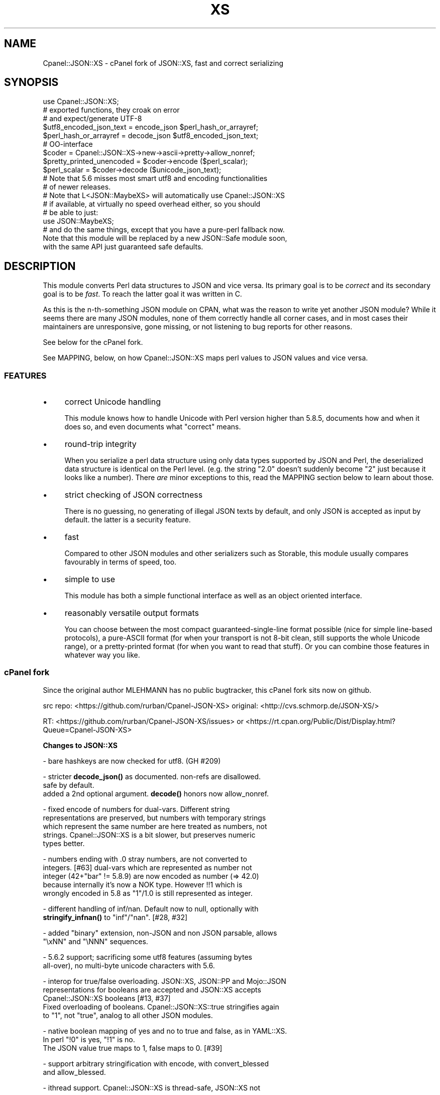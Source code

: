 .\" -*- mode: troff; coding: utf-8 -*-
.\" Automatically generated by Pod::Man 5.01 (Pod::Simple 3.43)
.\"
.\" Standard preamble:
.\" ========================================================================
.de Sp \" Vertical space (when we can't use .PP)
.if t .sp .5v
.if n .sp
..
.de Vb \" Begin verbatim text
.ft CW
.nf
.ne \\$1
..
.de Ve \" End verbatim text
.ft R
.fi
..
.\" \*(C` and \*(C' are quotes in nroff, nothing in troff, for use with C<>.
.ie n \{\
.    ds C` ""
.    ds C' ""
'br\}
.el\{\
.    ds C`
.    ds C'
'br\}
.\"
.\" Escape single quotes in literal strings from groff's Unicode transform.
.ie \n(.g .ds Aq \(aq
.el       .ds Aq '
.\"
.\" If the F register is >0, we'll generate index entries on stderr for
.\" titles (.TH), headers (.SH), subsections (.SS), items (.Ip), and index
.\" entries marked with X<> in POD.  Of course, you'll have to process the
.\" output yourself in some meaningful fashion.
.\"
.\" Avoid warning from groff about undefined register 'F'.
.de IX
..
.nr rF 0
.if \n(.g .if rF .nr rF 1
.if (\n(rF:(\n(.g==0)) \{\
.    if \nF \{\
.        de IX
.        tm Index:\\$1\t\\n%\t"\\$2"
..
.        if !\nF==2 \{\
.            nr % 0
.            nr F 2
.        \}
.    \}
.\}
.rr rF
.\" ========================================================================
.\"
.IX Title "XS 3pm"
.TH XS 3pm 2024-12-12 "perl v5.38.2" "User Contributed Perl Documentation"
.\" For nroff, turn off justification.  Always turn off hyphenation; it makes
.\" way too many mistakes in technical documents.
.if n .ad l
.nh
.SH NAME
Cpanel::JSON::XS \- cPanel fork of JSON::XS, fast and correct serializing
.SH SYNOPSIS
.IX Header "SYNOPSIS"
.Vb 1
\& use Cpanel::JSON::XS;
\&
\& # exported functions, they croak on error
\& # and expect/generate UTF\-8
\&
\& $utf8_encoded_json_text = encode_json $perl_hash_or_arrayref;
\& $perl_hash_or_arrayref  = decode_json $utf8_encoded_json_text;
\&
\& # OO\-interface
\&
\& $coder = Cpanel::JSON::XS\->new\->ascii\->pretty\->allow_nonref;
\& $pretty_printed_unencoded = $coder\->encode ($perl_scalar);
\& $perl_scalar = $coder\->decode ($unicode_json_text);
\&
\& # Note that 5.6 misses most smart utf8 and encoding functionalities
\& # of newer releases.
\&
\& # Note that L<JSON::MaybeXS> will automatically use Cpanel::JSON::XS
\& # if available, at virtually no speed overhead either, so you should
\& # be able to just:
\& 
\& use JSON::MaybeXS;
\&
\& # and do the same things, except that you have a pure\-perl fallback now.
\&
\& Note that this module will be replaced by a new JSON::Safe module soon,
\& with the same API just guaranteed safe defaults.
.Ve
.SH DESCRIPTION
.IX Header "DESCRIPTION"
This module converts Perl data structures to JSON and vice versa. Its
primary goal is to be \fIcorrect\fR and its secondary goal is to be
\&\fIfast\fR. To reach the latter goal it was written in C.
.PP
As this is the n\-th-something JSON module on CPAN, what was the reason
to write yet another JSON module? While it seems there are many JSON
modules, none of them correctly handle all corner cases, and in most cases
their maintainers are unresponsive, gone missing, or not listening to bug
reports for other reasons.
.PP
See below for the cPanel fork.
.PP
See MAPPING, below, on how Cpanel::JSON::XS maps perl values to JSON
values and vice versa.
.SS FEATURES
.IX Subsection "FEATURES"
.IP \(bu 4
correct Unicode handling
.Sp
This module knows how to handle Unicode with Perl version higher than 5.8.5,
documents how and when it does so, and even documents what "correct" means.
.IP \(bu 4
round-trip integrity
.Sp
When you serialize a perl data structure using only data types supported
by JSON and Perl, the deserialized data structure is identical on the Perl
level. (e.g. the string "2.0" doesn't suddenly become "2" just because
it looks like a number). There \fIare\fR minor exceptions to this, read the
MAPPING section below to learn about those.
.IP \(bu 4
strict checking of JSON correctness
.Sp
There is no guessing, no generating of illegal JSON texts by default,
and only JSON is accepted as input by default. the latter is a security
feature.
.IP \(bu 4
fast
.Sp
Compared to other JSON modules and other serializers such as Storable,
this module usually compares favourably in terms of speed, too.
.IP \(bu 4
simple to use
.Sp
This module has both a simple functional interface as well as an object
oriented interface.
.IP \(bu 4
reasonably versatile output formats
.Sp
You can choose between the most compact guaranteed-single-line format
possible (nice for simple line-based protocols), a pure-ASCII format
(for when your transport is not 8\-bit clean, still supports the whole
Unicode range), or a pretty-printed format (for when you want to read that
stuff). Or you can combine those features in whatever way you like.
.SS "cPanel fork"
.IX Subsection "cPanel fork"
Since the original author MLEHMANN has no public
bugtracker, this cPanel fork sits now on github.
.PP
src repo: <https://github.com/rurban/Cpanel\-JSON\-XS>
original: <http://cvs.schmorp.de/JSON\-XS/>
.PP
RT:       <https://github.com/rurban/Cpanel\-JSON\-XS/issues>
or        <https://rt.cpan.org/Public/Dist/Display.html?Queue=Cpanel\-JSON\-XS>
.PP
\&\fBChanges to JSON::XS\fR
.PP
\&\- bare hashkeys are now checked for utf8. (GH #209)
.PP
\&\- stricter \fBdecode_json()\fR as documented. non-refs are disallowed.
  safe by default.
  added a 2nd optional argument. \fBdecode()\fR honors now allow_nonref.
.PP
\&\- fixed encode of numbers for dual-vars. Different string
  representations are preserved, but numbers with temporary strings
  which represent the same number are here treated as numbers, not
  strings. Cpanel::JSON::XS is a bit slower, but preserves numeric
  types better.
.PP
\&\- numbers ending with .0 stray numbers, are not converted to
  integers. [#63] dual-vars which are represented as number not
  integer (42+"bar" != 5.8.9) are now encoded as number (=> 42.0)
  because internally it's now a NOK type.  However !!1 which is
  wrongly encoded in 5.8 as "1"/1.0 is still represented as integer.
.PP
\&\- different handling of inf/nan. Default now to null, optionally with
  \fBstringify_infnan()\fR to "inf"/"nan". [#28, #32]
.PP
\&\- added \f(CW\*(C`binary\*(C'\fR extension, non-JSON and non JSON parsable, allows
  \f(CW\*(C`\exNN\*(C'\fR and \f(CW\*(C`\eNNN\*(C'\fR sequences.
.PP
\&\- 5.6.2 support; sacrificing some utf8 features (assuming bytes
  all-over), no multi-byte unicode characters with 5.6.
.PP
\&\- interop for true/false overloading. JSON::XS, JSON::PP and Mojo::JSON 
  representations for booleans are accepted and JSON::XS accepts
  Cpanel::JSON::XS booleans [#13, #37]
  Fixed overloading of booleans. Cpanel::JSON::XS::true stringifies again
  to "1", not "true", analog to all other JSON modules.
.PP
\&\- native boolean mapping of yes and no to true and false, as in YAML::XS.
  In perl \f(CW\*(C`!0\*(C'\fR is yes, \f(CW\*(C`!1\*(C'\fR is no.
  The JSON value true maps to 1, false maps to 0. [#39]
.PP
\&\- support arbitrary stringification with encode, with convert_blessed
  and allow_blessed.
.PP
\&\- ithread support. Cpanel::JSON::XS is thread-safe, JSON::XS not
.PP
\&\- is_bool can be called as method, JSON::XS::is_bool not.
.PP
\&\- performance optimizations for threaded Perls
.PP
\&\- relaxed mode, allowing many popular extensions
.PP
\&\- protect our magic object from corruption by wrong or missing external
  methods, like FREEZE/THAW or serialization with other methods.
.PP
\&\- additional fixes for:
.PP
.Vb 2
\&  \- #208 \- no security\-relevant out\-of\-bounds reading of module memory
\&    when decoding hash keys without ending \*(Aq:\*(Aq
\&
\&  \- [cpan #88061] AIX atof without USE_LONG_DOUBLE
\&
\&  \- #10 unshare_hek crash
\&
\&  \- #7, #29 avoid re\-blessing where possible. It fails in JSON::XS for
\&   READONLY values, i.e. restricted hashes.
\&
\&  \- #41 overloading of booleans, use the object not the reference.
\&
\&  \- #62 \-Dusequadmath conversion and no SEGV.
\&
\&  \- #72 parsing of values followed \e0, like 1\e0 does fail.
\&
\&  \- #72 parsing of illegal unicode or non\-unicode characters.
\&
\&  \- #96 locale\-insensitive numeric conversion.
\&
\&  \- #154 numeric conversion fixed since 5.22, using the same strtold as perl5.
\&
\&  \- #167 sort tied hashes with canonical.
\&
\&  \- #212 fix utf8 object stringification
.Ve
.PP
\&\- public maintenance and bugtracker
.PP
\&\- use ppport.h, sanify XS.xs comment styles, harness C coding style
.PP
\&\- common::sense is optional. When available it is not used in the
  published production module, just during development and testing.
.PP
\&\- extended testsuite, passes all http://seriot.ch/projects/parsing_json.html
  tests.  In fact it is the only know JSON decoder which does so,
  while also being the fastest.
.PP
\&\- support many more options and methods from JSON::PP:
  stringify_infnan, allow_unknown, allow_stringify, allow_barekey,
  encode_stringify, allow_bignum, allow_singlequote, dupkeys_as_arrayref,
  sort_by (partially), escape_slash, convert_blessed, ...
  optional decode_json(, allow_nonref) arg.
  relaxed implements allow_dupkeys.
.PP
\&\- support all 5 unicode BOM's: UTF\-8, UTF\-16LE, UTF\-16BE, UTF\-32LE,
  UTF\-32BE, encoding internally to UTF\-8.
.SH "FUNCTIONAL INTERFACE"
.IX Header "FUNCTIONAL INTERFACE"
The following convenience methods are provided by this module. They are
exported by default:
.ie n .IP "$json_text = encode_json $perl_scalar, [json_type]" 4
.el .IP "\f(CW$json_text\fR = encode_json \f(CW$perl_scalar\fR, [json_type]" 4
.IX Item "$json_text = encode_json $perl_scalar, [json_type]"
Converts the given Perl data structure to a UTF\-8 encoded, binary string
(that is, the string contains octets only). Croaks on error.
.Sp
This function call is functionally identical to:
.Sp
.Vb 1
\&   $json_text = Cpanel::JSON::XS\->new\->utf8\->encode ($perl_scalar, $json_type)
.Ve
.Sp
Except being faster.
.Sp
For the type argument see Cpanel::JSON::XS::Type.
.ie n .IP "$perl_scalar = decode_json $json_text [, $allow_nonref [, my $json_type ] ]" 4
.el .IP "\f(CW$perl_scalar\fR = decode_json \f(CW$json_text\fR [, \f(CW$allow_nonref\fR [, my \f(CW$json_type\fR ] ]" 4
.IX Item "$perl_scalar = decode_json $json_text [, $allow_nonref [, my $json_type ] ]"
The opposite of \f(CW\*(C`encode_json\*(C'\fR: expects an UTF\-8 (binary) string of an
json reference and tries to parse that as an UTF\-8 encoded JSON text,
returning the resulting reference. Croaks on error.
.Sp
This function call is functionally identical to:
.Sp
.Vb 1
\&   $perl_scalar = Cpanel::JSON::XS\->new\->utf8\->decode ($json_text, $json_type)
.Ve
.Sp
except being faster.
.Sp
Note that older decode_json versions in Cpanel::JSON::XS older than
3.0116 and JSON::XS did not set allow_nonref but allowed them due to a
bug in the decoder.
.Sp
If the new 2nd optional \f(CW$allow_nonref\fR argument is set and not false, the
\&\f(CW\*(C`allow_nonref\*(C'\fR option will be set and the function will act is described
as in the relaxed RFC 7159 allowing all values such as objects,
arrays, strings, numbers, "null", "true", and "false".
See ""OLD" VS. "NEW" JSON (RFC 4627 VS. RFC 7159)" below, why you don't
want to do that.
.Sp
For the 3rd optional type argument see Cpanel::JSON::XS::Type.
.ie n .IP "$is_boolean = Cpanel::JSON::XS::is_bool $scalar" 4
.el .IP "\f(CW$is_boolean\fR = Cpanel::JSON::XS::is_bool \f(CW$scalar\fR" 4
.IX Item "$is_boolean = Cpanel::JSON::XS::is_bool $scalar"
Returns true if the passed scalar represents either \f(CW\*(C`JSON::PP::true\*(C'\fR
or \f(CW\*(C`JSON::PP::false\*(C'\fR, two constants that act like \f(CW1\fR and \f(CW0\fR,
respectively and are used to represent JSON \f(CW\*(C`true\*(C'\fR and \f(CW\*(C`false\*(C'\fR
values in Perl. (Also recognizes the booleans produced by JSON::XS.)
.Sp
See MAPPING, below, for more information on how JSON values are mapped
to Perl.
.SH "DEPRECATED FUNCTIONS"
.IX Header "DEPRECATED FUNCTIONS"
.IP from_json 4
.IX Item "from_json"
from_json has been renamed to decode_json
.IP to_json 4
.IX Item "to_json"
to_json has been renamed to encode_json
.SH "A FEW NOTES ON UNICODE AND PERL"
.IX Header "A FEW NOTES ON UNICODE AND PERL"
Since this often leads to confusion, here are a few very clear words on
how Unicode works in Perl, modulo bugs.
.IP "1. Perl strings can store characters with ordinal values > 255." 4
.IX Item "1. Perl strings can store characters with ordinal values > 255."
This enables you to store Unicode characters as single characters in a
Perl string \- very natural.
.IP "2. Perl does \fInot\fR associate an encoding with your strings." 4
.IX Item "2. Perl does not associate an encoding with your strings."
\&... until you force it to, e.g. when matching it against a regex, or
printing the scalar to a file, in which case Perl either interprets
your string as locale-encoded text, octets/binary, or as Unicode,
depending on various settings. In no case is an encoding stored
together with your data, it is \fIuse\fR that decides encoding, not any
magical meta data.
.IP "3. The internal utf\-8 flag has no meaning with regards to the encoding of your string." 4
.IX Item "3. The internal utf-8 flag has no meaning with regards to the encoding of your string."
.PD 0
.IP "4. A ""Unicode String"" is simply a string where each character can be validly interpreted as a Unicode code point." 4
.IX Item "4. A ""Unicode String"" is simply a string where each character can be validly interpreted as a Unicode code point."
.PD
If you have UTF\-8 encoded data, it is no longer a Unicode string, but
a Unicode string encoded in UTF\-8, giving you a binary string.
.IP "5. A string containing ""high"" (> 255) character values is \fInot\fR a UTF\-8 string." 4
.IX Item "5. A string containing ""high"" (> 255) character values is not a UTF-8 string."
.PD 0
.IP "6. Raw non-Unicode characters below U+10FFFF are allowed." 4
.IX Item "6. Raw non-Unicode characters below U+10FFFF are allowed."
.PD
The 66 Unicode noncharacters U+FDD0..U+FDEF, and U+*FFFE, U+*FFFF are
allowed without warning, as JSON::PP does, see
<http://www.unicode.org/versions/corrigendum9.html>.  But illegal
surrogate pairs fail to parse.
.IP "7. Raw non-Unicode characters above U+10FFFF are disallowed." 4
.IX Item "7. Raw non-Unicode characters above U+10FFFF are disallowed."
Raw non-Unicode characters outside the valid unicode range fail to
parse, because "A string is a sequence of zero or more Unicode
characters" RFC 7159 section 1 and "JSON text SHALL be encoded in
Unicode RFC 7159 section 8.1. We use now the UTF8_DISALLOW_SUPER
flag when parsing unicode.
.IP "8. Lone surrogates or illegal surrogate pairs are disallowed." 4
.IX Item "8. Lone surrogates or illegal surrogate pairs are disallowed."
Since RFC 3629, U+D800 through U+DFFF are not legal Unicode values and
their UTF\-8 encodings must be treated as an invalid byte sequence.
RFC 8259 section 8.2 admits the spec allows string values that contain
bit sequences that cannot encode Unicode characters and that the
behavior of software that receives such values is unpredictable. To
avoid introducing non-Unicode strings into Perl we use the
UTF8_DISALLOW_SURROGATE flag when parsing Unicode and verify escaped
surrogates form valid pairs.
.PP
I hope this helps :)
.SH "OBJECT-ORIENTED INTERFACE"
.IX Header "OBJECT-ORIENTED INTERFACE"
The object oriented interface lets you configure your own encoding or
decoding style, within the limits of supported formats.
.ie n .IP "$json = new Cpanel::JSON::XS" 4
.el .IP "\f(CW$json\fR = new Cpanel::JSON::XS" 4
.IX Item "$json = new Cpanel::JSON::XS"
Creates a new JSON object that can be used to de/encode JSON
strings. All boolean flags described below are by default \fIdisabled\fR.
.Sp
The mutators for flags all return the JSON object again and thus calls can
be chained:
.Sp
.Vb 2
\&   my $json = Cpanel::JSON::XS\->new\->utf8\->space_after\->encode ({a => [1,2]})
\&   => {"a": [1, 2]}
.Ve
.ie n .IP "$json = $json\->ascii ([$enable])" 4
.el .IP "\f(CW$json\fR = \f(CW$json\fR\->ascii ([$enable])" 4
.IX Item "$json = $json->ascii ([$enable])"
.PD 0
.ie n .IP "$enabled = $json\->get_ascii" 4
.el .IP "\f(CW$enabled\fR = \f(CW$json\fR\->get_ascii" 4
.IX Item "$enabled = $json->get_ascii"
.PD
If \f(CW$enable\fR is true (or missing), then the \f(CW\*(C`encode\*(C'\fR method will not
generate characters outside the code range \f(CW0..127\fR (which is ASCII). Any
Unicode characters outside that range will be escaped using either a
single \f(CW\*(C`\euXXXX\*(C'\fR (BMP characters) or a double \f(CW\*(C`\euHHHH\euLLLLL\*(C'\fR escape sequence,
as per RFC4627. The resulting encoded JSON text can be treated as a native
Unicode string, an ascii-encoded, latin1\-encoded or UTF\-8 encoded string,
or any other superset of ASCII.
.Sp
If \f(CW$enable\fR is false, then the \f(CW\*(C`encode\*(C'\fR method will not escape Unicode
characters unless required by the JSON syntax or other flags. This results
in a faster and more compact format.
.Sp
See also the section \fIENCODING/CODESET FLAG NOTES\fR later in this
document.
.Sp
The main use for this flag is to produce JSON texts that can be
transmitted over a 7\-bit channel, as the encoded JSON texts will not
contain any 8 bit characters.
.Sp
.Vb 2
\&  Cpanel::JSON::XS\->new\->ascii (1)\->encode ([chr 0x10401])
\&  => ["\eud801\eudc01"]
.Ve
.ie n .IP "$json = $json\->latin1 ([$enable])" 4
.el .IP "\f(CW$json\fR = \f(CW$json\fR\->latin1 ([$enable])" 4
.IX Item "$json = $json->latin1 ([$enable])"
.PD 0
.ie n .IP "$enabled = $json\->get_latin1" 4
.el .IP "\f(CW$enabled\fR = \f(CW$json\fR\->get_latin1" 4
.IX Item "$enabled = $json->get_latin1"
.PD
If \f(CW$enable\fR is true (or missing), then the \f(CW\*(C`encode\*(C'\fR method will encode
the resulting JSON text as latin1 (or ISO\-8859\-1), escaping any characters
outside the code range \f(CW0..255\fR. The resulting string can be treated as a
latin1\-encoded JSON text or a native Unicode string. The \f(CW\*(C`decode\*(C'\fR method
will not be affected in any way by this flag, as \f(CW\*(C`decode\*(C'\fR by default
expects Unicode, which is a strict superset of latin1.
.Sp
If \f(CW$enable\fR is false, then the \f(CW\*(C`encode\*(C'\fR method will not escape Unicode
characters unless required by the JSON syntax or other flags.
.Sp
See also the section \fIENCODING/CODESET FLAG NOTES\fR later in this
document.
.Sp
The main use for this flag is efficiently encoding binary data as JSON
text, as most octets will not be escaped, resulting in a smaller encoded
size. The disadvantage is that the resulting JSON text is encoded
in latin1 (and must correctly be treated as such when storing and
transferring), a rare encoding for JSON. It is therefore most useful when
you want to store data structures known to contain binary data efficiently
in files or databases, not when talking to other JSON encoders/decoders.
.Sp
.Vb 2
\&  Cpanel::JSON::XS\->new\->latin1\->encode (["\ex{89}\ex{abc}"]
\&  => ["\ex{89}\e\eu0abc"]    # (perl syntax, U+abc escaped, U+89 not)
.Ve
.ie n .IP "$json = $json\->binary ([$enable])" 4
.el .IP "\f(CW$json\fR = \f(CW$json\fR\->binary ([$enable])" 4
.IX Item "$json = $json->binary ([$enable])"
.PD 0
.ie n .IP "$enabled = $json = $json\->get_binary" 4
.el .IP "\f(CW$enabled\fR = \f(CW$json\fR = \f(CW$json\fR\->get_binary" 4
.IX Item "$enabled = $json = $json->get_binary"
.PD
If the \f(CW$enable\fR argument is true (or missing), then the \f(CW\*(C`encode\*(C'\fR
method will not try to detect an UTF\-8 encoding in any JSON string, it
will strictly interpret it as byte sequence.  The result might contain
new \f(CW\*(C`\exNN\*(C'\fR sequences, which is \fBunparsable JSON\fR.  The \f(CW\*(C`decode\*(C'\fR
method forbids \f(CW\*(C`\euNNNN\*(C'\fR sequences and accepts \f(CW\*(C`\exNN\*(C'\fR and octal
\&\f(CW\*(C`\eNNN\*(C'\fR sequences.
.Sp
There is also a special logic for perl 5.6 and utf8. 5.6 encodes any
string to utf\-8 automatically when seeing a codepoint >= \f(CW0x80\fR and
< \f(CW0x100\fR. With the binary flag enabled decode the perl utf8 encoded
string to the original byte encoding and encode this with \f(CW\*(C`\exNN\*(C'\fR
escapes. This will result to the same encodings as with newer
perls. But note that binary multi-byte codepoints with 5.6 will
result in \f(CW\*(C`illegal unicode character in binary string\*(C'\fR errors,
unlike with newer perls.
.Sp
If \f(CW$enable\fR is false, then the \f(CW\*(C`encode\*(C'\fR method will smartly try to
detect Unicode characters unless required by the JSON syntax or other
flags and hex and octal sequences are forbidden.
.Sp
See also the section \fIENCODING/CODESET FLAG NOTES\fR later in this
document.
.Sp
The main use for this flag is to avoid the smart unicode detection and
possible double encoding. The disadvantage is that the resulting JSON
text is encoded in new \f(CW\*(C`\exNN\*(C'\fR and in latin1 characters and must
correctly be treated as such when storing and transferring, a rare
encoding for JSON. It will produce non-readable JSON strings in the
browser.  It is therefore most useful when you want to store data
structures known to contain binary data efficiently in files or
databases, not when talking to other JSON encoders/decoders.  The
binary decoding method can also be used when an encoder produced a
non-JSON conformant hex or octal encoding \f(CW\*(C`\exNN\*(C'\fR or \f(CW\*(C`\eNNN\*(C'\fR.
.Sp
.Vb 3
\&  Cpanel::JSON::XS\->new\->binary\->encode (["\ex{89}\ex{abc}"])
\&  5.6:   Error: malformed or illegal unicode character in binary string
\&  >=5.8: [\*(Aq\ex89\exe0\exaa\exbc\*(Aq]
\&
\&  Cpanel::JSON::XS\->new\->binary\->encode (["\ex{89}\ex{bc}"])
\&  => ["\ex89\exbc"]
\&
\&  Cpanel::JSON::XS\->new\->binary\->decode (["\ex89\eua001"])
\&  Error: malformed or illegal unicode character in binary string
\&
\&  Cpanel::JSON::XS\->new\->decode (["\ex89"])
\&  Error: illegal hex character in non\-binary string
.Ve
.ie n .IP "$json = $json\->utf8 ([$enable])" 4
.el .IP "\f(CW$json\fR = \f(CW$json\fR\->utf8 ([$enable])" 4
.IX Item "$json = $json->utf8 ([$enable])"
.PD 0
.ie n .IP "$enabled = $json\->get_utf8" 4
.el .IP "\f(CW$enabled\fR = \f(CW$json\fR\->get_utf8" 4
.IX Item "$enabled = $json->get_utf8"
.PD
If \f(CW$enable\fR is true (or missing), then the \f(CW\*(C`encode\*(C'\fR method will encode
the JSON result into UTF\-8, as required by many protocols, while the
\&\f(CW\*(C`decode\*(C'\fR method expects to be handled an UTF\-8\-encoded string.  Please
note that UTF\-8\-encoded strings do not contain any characters outside the
range \f(CW0..255\fR, they are thus useful for bytewise/binary I/O. In future
versions, enabling this option might enable autodetection of the UTF\-16
and UTF\-32 encoding families, as described in RFC4627.
.Sp
If \f(CW$enable\fR is false, then the \f(CW\*(C`encode\*(C'\fR method will return the JSON
string as a (non-encoded) Unicode string, while \f(CW\*(C`decode\*(C'\fR expects thus a
Unicode string.  Any decoding or encoding (e.g. to UTF\-8 or UTF\-16) needs
to be done yourself, e.g. using the Encode module.
.Sp
See also the section \fIENCODING/CODESET FLAG NOTES\fR later in this
document.
.Sp
Example, output UTF\-16BE\-encoded JSON:
.Sp
.Vb 2
\&  use Encode;
\&  $jsontext = encode "UTF\-16BE", Cpanel::JSON::XS\->new\->encode ($object);
.Ve
.Sp
Example, decode UTF\-32LE\-encoded JSON:
.Sp
.Vb 2
\&  use Encode;
\&  $object = Cpanel::JSON::XS\->new\->decode (decode "UTF\-32LE", $jsontext);
.Ve
.ie n .IP "$json = $json\->pretty ([$enable])" 4
.el .IP "\f(CW$json\fR = \f(CW$json\fR\->pretty ([$enable])" 4
.IX Item "$json = $json->pretty ([$enable])"
This enables (or disables) all of the \f(CW\*(C`indent\*(C'\fR, \f(CW\*(C`space_before\*(C'\fR and
\&\f(CW\*(C`space_after\*(C'\fR (and in the future possibly more) flags in one call to
generate the most readable (or most compact) form possible.
.Sp
Example, pretty-print some simple structure:
.Sp
.Vb 8
\&   my $json = Cpanel::JSON::XS\->new\->pretty(1)\->encode ({a => [1,2]})
\&   =>
\&   {
\&      "a" : [
\&         1,
\&         2
\&      ]
\&   }
.Ve
.ie n .IP "$json = $json\->indent ([$enable])" 4
.el .IP "\f(CW$json\fR = \f(CW$json\fR\->indent ([$enable])" 4
.IX Item "$json = $json->indent ([$enable])"
.PD 0
.ie n .IP "$enabled = $json\->get_indent" 4
.el .IP "\f(CW$enabled\fR = \f(CW$json\fR\->get_indent" 4
.IX Item "$enabled = $json->get_indent"
.PD
If \f(CW$enable\fR is true (or missing), then the \f(CW\*(C`encode\*(C'\fR method will use
a multiline format as output, putting every array member or
object/hash key-value pair into its own line, indenting them properly.
.Sp
If \f(CW$enable\fR is false, no newlines or indenting will be produced, and the
resulting JSON text is guaranteed not to contain any \f(CW\*(C`newlines\*(C'\fR.
.Sp
This setting has no effect when decoding JSON texts.
.ie n .IP "$json = $json\->indent_length([$number_of_spaces])" 4
.el .IP "\f(CW$json\fR = \f(CW$json\fR\->indent_length([$number_of_spaces])" 4
.IX Item "$json = $json->indent_length([$number_of_spaces])"
.PD 0
.ie n .IP "$length = $json\->\fBget_indent_length()\fR" 4
.el .IP "\f(CW$length\fR = \f(CW$json\fR\->\fBget_indent_length()\fR" 4
.IX Item "$length = $json->get_indent_length()"
.PD
Set the indent length (default \f(CW3\fR).
This option is only useful when you also enable indent or pretty.
The acceptable range is from 0 (no indentation) to 15
.ie n .IP "$json = $json\->space_before ([$enable])" 4
.el .IP "\f(CW$json\fR = \f(CW$json\fR\->space_before ([$enable])" 4
.IX Item "$json = $json->space_before ([$enable])"
.PD 0
.ie n .IP "$enabled = $json\->get_space_before" 4
.el .IP "\f(CW$enabled\fR = \f(CW$json\fR\->get_space_before" 4
.IX Item "$enabled = $json->get_space_before"
.PD
If \f(CW$enable\fR is true (or missing), then the \f(CW\*(C`encode\*(C'\fR method will add an extra
optional space before the \f(CW\*(C`:\*(C'\fR separating keys from values in JSON objects.
.Sp
If \f(CW$enable\fR is false, then the \f(CW\*(C`encode\*(C'\fR method will not add any extra
space at those places.
.Sp
This setting has no effect when decoding JSON texts. You will also
most likely combine this setting with \f(CW\*(C`space_after\*(C'\fR.
.Sp
Example, space_before enabled, space_after and indent disabled:
.Sp
.Vb 1
\&   {"key" :"value"}
.Ve
.ie n .IP "$json = $json\->space_after ([$enable])" 4
.el .IP "\f(CW$json\fR = \f(CW$json\fR\->space_after ([$enable])" 4
.IX Item "$json = $json->space_after ([$enable])"
.PD 0
.ie n .IP "$enabled = $json\->get_space_after" 4
.el .IP "\f(CW$enabled\fR = \f(CW$json\fR\->get_space_after" 4
.IX Item "$enabled = $json->get_space_after"
.PD
If \f(CW$enable\fR is true (or missing), then the \f(CW\*(C`encode\*(C'\fR method will add
an extra optional space after the \f(CW\*(C`:\*(C'\fR separating keys from values in
JSON objects and extra whitespace after the \f(CW\*(C`,\*(C'\fR separating key-value
pairs and array members.
.Sp
If \f(CW$enable\fR is false, then the \f(CW\*(C`encode\*(C'\fR method will not add any extra
space at those places.
.Sp
This setting has no effect when decoding JSON texts.
.Sp
Example, space_before and indent disabled, space_after enabled:
.Sp
.Vb 1
\&   {"key": "value"}
.Ve
.ie n .IP "$json = $json\->relaxed ([$enable])" 4
.el .IP "\f(CW$json\fR = \f(CW$json\fR\->relaxed ([$enable])" 4
.IX Item "$json = $json->relaxed ([$enable])"
.PD 0
.ie n .IP "$enabled = $json\->get_relaxed" 4
.el .IP "\f(CW$enabled\fR = \f(CW$json\fR\->get_relaxed" 4
.IX Item "$enabled = $json->get_relaxed"
.PD
If \f(CW$enable\fR is true (or missing), then \f(CW\*(C`decode\*(C'\fR will accept some
extensions to normal JSON syntax (see below). \f(CW\*(C`encode\*(C'\fR will not be
affected in anyway. \fIBe aware that this option makes you accept invalid
JSON texts as if they were valid!\fR. I suggest only to use this option to
parse application-specific files written by humans (configuration files,
resource files etc.)
.Sp
If \f(CW$enable\fR is false (the default), then \f(CW\*(C`decode\*(C'\fR will only accept
valid JSON texts.
.Sp
Currently accepted extensions are:
.RS 4
.IP \(bu 4
list items can have an end-comma
.Sp
JSON \fIseparates\fR array elements and key-value pairs with commas. This
can be annoying if you write JSON texts manually and want to be able to
quickly append elements, so this extension accepts comma at the end of
such items not just between them:
.Sp
.Vb 8
\&   [
\&      1,
\&      2, <\- this comma not normally allowed
\&   ]
\&   {
\&      "k1": "v1",
\&      "k2": "v2", <\- this comma not normally allowed
\&   }
.Ve
.IP \(bu 4
shell-style '#'\-comments
.Sp
Whenever JSON allows whitespace, shell-style comments are additionally
allowed. They are terminated by the first carriage-return or line-feed
character, after which more white-space and comments are allowed.
.Sp
.Vb 4
\&  [
\&     1, # this comment not allowed in JSON
\&        # neither this one...
\&  ]
.Ve
.IP \(bu 4
literal ASCII TAB characters in strings
.Sp
Literal ASCII TAB characters are now allowed in strings (and treated as
\&\f(CW\*(C`\et\*(C'\fR) in relaxed mode. Despite JSON mandates, that TAB character is
substituted for "\et" sequence.
.Sp
.Vb 4
\&  [
\&     "Hello\etWorld",
\&     "Hello<TAB>World", # literal <TAB> would not normally be allowed
\&  ]
.Ve
.IP \(bu 4
allow_singlequote
.Sp
Single quotes are accepted instead of double quotes. See the
"allow_singlequote" option.
.Sp
.Vb 3
\&    { "foo":\*(Aqbar\*(Aq }
\&    { \*(Aqfoo\*(Aq:"bar" }
\&    { \*(Aqfoo\*(Aq:\*(Aqbar\*(Aq }
.Ve
.IP \(bu 4
allow_barekey
.Sp
Accept unquoted object keys instead of with mandatory double quotes. See the
"allow_barekey" option.
.Sp
.Vb 1
\&    { foo:"bar" }
.Ve
.IP \(bu 4
allow_dupkeys
.Sp
Allow decoding of duplicate keys in hashes. By default duplicate keys are forbidden.
See <http://seriot.ch/projects/parsing_json.php#24>:
RFC 7159 section 4: "The names within an object should be unique."
See the \f(CW\*(C`allow_dupkeys\*(C'\fR option.
.RE
.RS 4
.RE
.ie n .IP "$json = $json\->canonical ([$enable])" 4
.el .IP "\f(CW$json\fR = \f(CW$json\fR\->canonical ([$enable])" 4
.IX Item "$json = $json->canonical ([$enable])"
.PD 0
.ie n .IP "$enabled = $json\->get_canonical" 4
.el .IP "\f(CW$enabled\fR = \f(CW$json\fR\->get_canonical" 4
.IX Item "$enabled = $json->get_canonical"
.PD
If \f(CW$enable\fR is true (or missing), then the \f(CW\*(C`encode\*(C'\fR method will
output JSON objects by sorting their keys. This is adding a
comparatively high overhead.
.Sp
If \f(CW$enable\fR is false, then the \f(CW\*(C`encode\*(C'\fR method will output key-value
pairs in the order Perl stores them (which will likely change between runs
of the same script, and can change even within the same run from 5.18
onwards).
.Sp
This option is useful if you want the same data structure to be encoded as
the same JSON text (given the same overall settings). If it is disabled,
the same hash might be encoded differently even if contains the same data,
as key-value pairs have no inherent ordering in Perl.
.Sp
This setting has no effect when decoding JSON texts.
.Sp
This is now also done with tied hashes, contrary to JSON::XS.
But note that with most large tied hashes stored as tree it is advised to
sort the iterator already and don't sort the hash output here. Most such
iterators are already sorted, as such e.g. DB_File with \f(CW\*(C`DB_BTREE\*(C'\fR.
.ie n .IP "$json = $json\->sort_by (undef, 0, 1 or a block)" 4
.el .IP "\f(CW$json\fR = \f(CW$json\fR\->sort_by (undef, 0, 1 or a block)" 4
.IX Item "$json = $json->sort_by (undef, 0, 1 or a block)"
This currently only (un)sets the \f(CW\*(C`canonical\*(C'\fR option, and ignores
custom sort blocks.
.Sp
This setting has no effect when decoding JSON texts.
.Sp
This setting has currently no effect on tied hashes.
.ie n .IP "$json = $json\->escape_slash ([$enable])" 4
.el .IP "\f(CW$json\fR = \f(CW$json\fR\->escape_slash ([$enable])" 4
.IX Item "$json = $json->escape_slash ([$enable])"
.PD 0
.ie n .IP "$enabled = $json\->get_escape_slash" 4
.el .IP "\f(CW$enabled\fR = \f(CW$json\fR\->get_escape_slash" 4
.IX Item "$enabled = $json->get_escape_slash"
.PD
According to the JSON Grammar, the \fIforward slash\fR character (U+002F)
\&\f(CW"/"\fR need to be escaped.  But by default strings are encoded without
escaping slashes in all perl JSON encoders.
.Sp
If \f(CW$enable\fR is true (or missing), then \f(CW\*(C`encode\*(C'\fR will escape slashes,
\&\f(CW"\e/"\fR.
.Sp
This setting has no effect when decoding JSON texts.
.ie n .IP "$json = $json\->unblessed_bool ([$enable])" 4
.el .IP "\f(CW$json\fR = \f(CW$json\fR\->unblessed_bool ([$enable])" 4
.IX Item "$json = $json->unblessed_bool ([$enable])"
.PD 0
.ie n .IP "$enabled = $json\->get_unblessed_bool" 4
.el .IP "\f(CW$enabled\fR = \f(CW$json\fR\->get_unblessed_bool" 4
.IX Item "$enabled = $json->get_unblessed_bool"
.PD
.Vb 1
\&    $json = $json\->unblessed_bool([$enable])
.Ve
.Sp
If \f(CW$enable\fR is true (or missing), then \f(CW\*(C`decode\*(C'\fR will return Perl
non-object boolean variables (1 and 0 as numbers or "1" and "" as
strings) for JSON booleans (\f(CW\*(C`true\*(C'\fR and \f(CW\*(C`false\*(C'\fR). If \f(CW$enable\fR is
false, then \f(CW\*(C`decode\*(C'\fR will return \f(CW\*(C`JSON::PP::Boolean\*(C'\fR objects for
JSON booleans.
.ie n .IP "$json = $json\->allow_singlequote ([$enable])" 4
.el .IP "\f(CW$json\fR = \f(CW$json\fR\->allow_singlequote ([$enable])" 4
.IX Item "$json = $json->allow_singlequote ([$enable])"
.PD 0
.ie n .IP "$enabled = $json\->get_allow_singlequote" 4
.el .IP "\f(CW$enabled\fR = \f(CW$json\fR\->get_allow_singlequote" 4
.IX Item "$enabled = $json->get_allow_singlequote"
.PD
.Vb 1
\&    $json = $json\->allow_singlequote([$enable])
.Ve
.Sp
If \f(CW$enable\fR is true (or missing), then \f(CW\*(C`decode\*(C'\fR will accept
JSON strings quoted by single quotations that are invalid JSON
format.
.Sp
.Vb 3
\&    $json\->allow_singlequote\->decode({"foo":\*(Aqbar\*(Aq});
\&    $json\->allow_singlequote\->decode({\*(Aqfoo\*(Aq:"bar"});
\&    $json\->allow_singlequote\->decode({\*(Aqfoo\*(Aq:\*(Aqbar\*(Aq});
.Ve
.Sp
This is also enabled with \f(CW\*(C`relaxed\*(C'\fR.
As same as the \f(CW\*(C`relaxed\*(C'\fR option, this option may be used to parse
application-specific files written by humans.
.ie n .IP "$json = $json\->allow_barekey ([$enable])" 4
.el .IP "\f(CW$json\fR = \f(CW$json\fR\->allow_barekey ([$enable])" 4
.IX Item "$json = $json->allow_barekey ([$enable])"
.PD 0
.ie n .IP "$enabled = $json\->get_allow_barekey" 4
.el .IP "\f(CW$enabled\fR = \f(CW$json\fR\->get_allow_barekey" 4
.IX Item "$enabled = $json->get_allow_barekey"
.PD
.Vb 1
\&    $json = $json\->allow_barekey([$enable])
.Ve
.Sp
If \f(CW$enable\fR is true (or missing), then \f(CW\*(C`decode\*(C'\fR will accept
bare keys of JSON object that are invalid JSON format.
.Sp
Same as with the \f(CW\*(C`relaxed\*(C'\fR option, this option may be used to parse
application-specific files written by humans.
.Sp
.Vb 1
\&    $json\->allow_barekey\->decode(\*(Aq{foo:"bar"}\*(Aq);
.Ve
.ie n .IP "$json = $json\->allow_bignum ([$enable])" 4
.el .IP "\f(CW$json\fR = \f(CW$json\fR\->allow_bignum ([$enable])" 4
.IX Item "$json = $json->allow_bignum ([$enable])"
.PD 0
.ie n .IP "$enabled = $json\->get_allow_bignum" 4
.el .IP "\f(CW$enabled\fR = \f(CW$json\fR\->get_allow_bignum" 4
.IX Item "$enabled = $json->get_allow_bignum"
.PD
.Vb 1
\&    $json = $json\->allow_bignum([$enable])
.Ve
.Sp
If \f(CW$enable\fR is true (or missing), then \f(CW\*(C`decode\*(C'\fR will convert
the big integer Perl cannot handle as integer into a Math::BigInt
object and convert a floating number (any) into a Math::BigFloat.
.Sp
.Vb 3
\&   $int = $json\->allow_nonref\->allow_bignum\->decode(1); # => 1
\&   $bigint = $json\->allow_bignum\->decode(\*(Aq100000000000000000000000000000000000000\*(Aq);
\&   $bigfloat = $json\->allow_bignum\->decode(1.0);
.Ve
.Sp
On the contrary, \f(CW\*(C`encode\*(C'\fR converts \f(CW\*(C`Math::BigInt\*(C'\fR objects and
\&\f(CW\*(C`Math::BigFloat\*(C'\fR objects into JSON numbers with \f(CW\*(C`allow_blessed\*(C'\fR
enable.
.Sp
.Vb 4
\&   $json\->allow_nonref\->allow_blessed\->allow_bignum;
\&   $bigfloat = $json\->decode(\*(Aq2.000000000000000000000000001\*(Aq);
\&   print $json\->encode($bigfloat);
\&   # => 2.000000000000000000000000001
.Ve
.Sp
See "MAPPING" about the normal conversion of JSON number.
.ie n .IP "$json = $json\->allow_bigint ([$enable])" 4
.el .IP "\f(CW$json\fR = \f(CW$json\fR\->allow_bigint ([$enable])" 4
.IX Item "$json = $json->allow_bigint ([$enable])"
This option is obsolete and replaced by allow_bignum.
.ie n .IP "$json = $json\->allow_nonref ([$enable])" 4
.el .IP "\f(CW$json\fR = \f(CW$json\fR\->allow_nonref ([$enable])" 4
.IX Item "$json = $json->allow_nonref ([$enable])"
.PD 0
.ie n .IP "$enabled = $json\->get_allow_nonref" 4
.el .IP "\f(CW$enabled\fR = \f(CW$json\fR\->get_allow_nonref" 4
.IX Item "$enabled = $json->get_allow_nonref"
.PD
If \f(CW$enable\fR is true (or missing), then the \f(CW\*(C`encode\*(C'\fR method can
convert a non-reference into its corresponding string, number or null
JSON value, which is an extension to RFC4627. Likewise, \f(CW\*(C`decode\*(C'\fR will
accept those JSON values instead of croaking.
.Sp
If \f(CW$enable\fR is false, then the \f(CW\*(C`encode\*(C'\fR method will croak if it isn't
passed an arrayref or hashref, as JSON texts must either be an object
or array. Likewise, \f(CW\*(C`decode\*(C'\fR will croak if given something that is not a
JSON object or array.
.Sp
Example, encode a Perl scalar as JSON value with enabled \f(CW\*(C`allow_nonref\*(C'\fR,
resulting in an invalid JSON text:
.Sp
.Vb 2
\&   Cpanel::JSON::XS\->new\->allow_nonref\->encode ("Hello, World!")
\&   => "Hello, World!"
.Ve
.ie n .IP "$json = $json\->allow_unknown ([$enable])" 4
.el .IP "\f(CW$json\fR = \f(CW$json\fR\->allow_unknown ([$enable])" 4
.IX Item "$json = $json->allow_unknown ([$enable])"
.PD 0
.ie n .IP "$enabled = $json\->get_allow_unknown" 4
.el .IP "\f(CW$enabled\fR = \f(CW$json\fR\->get_allow_unknown" 4
.IX Item "$enabled = $json->get_allow_unknown"
.PD
If \f(CW$enable\fR is true (or missing), then \f(CW\*(C`encode\*(C'\fR will \fInot\fR throw an
exception when it encounters values it cannot represent in JSON (for
example, filehandles) but instead will encode a JSON \f(CW\*(C`null\*(C'\fR value. Note
that blessed objects are not included here and are handled separately by
c<allow_nonref>.
.Sp
If \f(CW$enable\fR is false (the default), then \f(CW\*(C`encode\*(C'\fR will throw an
exception when it encounters anything it cannot encode as JSON.
.Sp
This option does not affect \f(CW\*(C`decode\*(C'\fR in any way, and it is recommended to
leave it off unless you know your communications partner.
.ie n .IP "$json = $json\->allow_stringify ([$enable])" 4
.el .IP "\f(CW$json\fR = \f(CW$json\fR\->allow_stringify ([$enable])" 4
.IX Item "$json = $json->allow_stringify ([$enable])"
.PD 0
.ie n .IP "$enabled = $json\->get_allow_stringify" 4
.el .IP "\f(CW$enabled\fR = \f(CW$json\fR\->get_allow_stringify" 4
.IX Item "$enabled = $json->get_allow_stringify"
.PD
If \f(CW$enable\fR is true (or missing), then \f(CW\*(C`encode\*(C'\fR will stringify the
non-object perl value or reference. Note that blessed objects are not
included here and are handled separately by \f(CW\*(C`allow_blessed\*(C'\fR and
\&\f(CW\*(C`convert_blessed\*(C'\fR.  String references are stringified to the string
value, other references as in perl.
.Sp
This option does not affect \f(CW\*(C`decode\*(C'\fR in any way.
.Sp
This option is special to this module, it is not supported by other
encoders.  So it is not recommended to use it.
.ie n .IP "$json = $json\->require_types ([$enable])" 4
.el .IP "\f(CW$json\fR = \f(CW$json\fR\->require_types ([$enable])" 4
.IX Item "$json = $json->require_types ([$enable])"
.PD 0
.ie n .IP "$enable = $json\->get_require_types" 4
.el .IP "\f(CW$enable\fR = \f(CW$json\fR\->get_require_types" 4
.IX Item "$enable = $json->get_require_types"
.PD
.Vb 1
\&     $json = $json\->require_types([$enable])
.Ve
.Sp
If \f(CW$enable\fR is true (or missing), then \f(CW\*(C`encode\*(C'\fR will require
either enabled \f(CW\*(C`type_all_string\*(C'\fR or second argument with supplied JSON types.
See Cpanel::JSON::XS::Type. When \f(CW\*(C`type_all_string\*(C'\fR is not enabled or
second argument is not provided (or is undef), then \f(CW\*(C`encode\*(C'\fR
croaks. It also croaks when the type for provided structure in
\&\f(CW\*(C`encode\*(C'\fR is incomplete.
.ie n .IP "$json = $json\->type_all_string ([$enable])" 4
.el .IP "\f(CW$json\fR = \f(CW$json\fR\->type_all_string ([$enable])" 4
.IX Item "$json = $json->type_all_string ([$enable])"
.PD 0
.ie n .IP "$enable = $json\->get_type_all_string" 4
.el .IP "\f(CW$enable\fR = \f(CW$json\fR\->get_type_all_string" 4
.IX Item "$enable = $json->get_type_all_string"
.PD
.Vb 1
\&     $json = $json\->type_all_string([$enable])
.Ve
.Sp
If \f(CW$enable\fR is true (or missing), then \f(CW\*(C`encode\*(C'\fR will always
produce stable deterministic JSON string types in resulted output.
.Sp
When \f(CW$enable\fR is false, then result of encoded JSON output may be
different for different Perl versions and may depends on loaded modules.
.Sp
This is useful it you need deterministic JSON types, independently of used
Perl version and other modules, but do not want to write complicated type
definitions for Cpanel::JSON::XS::Type.
.ie n .IP "$json = $json\->allow_dupkeys ([$enable])" 4
.el .IP "\f(CW$json\fR = \f(CW$json\fR\->allow_dupkeys ([$enable])" 4
.IX Item "$json = $json->allow_dupkeys ([$enable])"
.PD 0
.ie n .IP "$enabled = $json\->get_allow_dupkeys" 4
.el .IP "\f(CW$enabled\fR = \f(CW$json\fR\->get_allow_dupkeys" 4
.IX Item "$enabled = $json->get_allow_dupkeys"
.PD
If \f(CW$enable\fR is true (or missing), then the \f(CW\*(C`decode\*(C'\fR method will not
die when it encounters duplicate keys in a hash.
\&\f(CW\*(C`allow_dupkeys\*(C'\fR is also enabled in the \f(CW\*(C`relaxed\*(C'\fR mode.
.Sp
The JSON spec allows duplicate name in objects but recommends to
disable it, however with Perl hashes they are impossible, parsing
JSON in Perl silently ignores duplicate names, using the last value
found.
.Sp
See <http://seriot.ch/projects/parsing_json.php#24>:
RFC 7159 section 4: "The names within an object should be unique."
.ie n .IP "$json = $json\->dupkeys_as_arrayref ([$enable])" 4
.el .IP "\f(CW$json\fR = \f(CW$json\fR\->dupkeys_as_arrayref ([$enable])" 4
.IX Item "$json = $json->dupkeys_as_arrayref ([$enable])"
.PD 0
.ie n .IP "$enabled = $json\->get_dupkeys_as_arrayref" 4
.el .IP "\f(CW$enabled\fR = \f(CW$json\fR\->get_dupkeys_as_arrayref" 4
.IX Item "$enabled = $json->get_dupkeys_as_arrayref"
.PD
If enabled, allow decoding of duplicate keys in hashes and store the
values as arrayref in the hash instead.  By default duplicate keys are
forbidden.  Enabling this also enables the "allow_dupkeys" option,
but disabling this does not disable the "allow_dupkeys" option.
.Sp
Example:
.Sp
.Vb 2
\&    $json\->dupkeys_as_arrayref;
\&    print encode_json ($json\->decode (\*(Aq{"a":"b","a":"c"}\*(Aq));
\&
\&      => {"a":["b","c"]}
.Ve
.Sp
This changes the result structure, thus cannot be enabled by default.
The client must be aware of it. The resulting arrayref is not yet marked somehow
(blessed or such).
.ie n .IP "$json = $json\->allow_blessed ([$enable])" 4
.el .IP "\f(CW$json\fR = \f(CW$json\fR\->allow_blessed ([$enable])" 4
.IX Item "$json = $json->allow_blessed ([$enable])"
.PD 0
.ie n .IP "$enabled = $json\->get_allow_blessed" 4
.el .IP "\f(CW$enabled\fR = \f(CW$json\fR\->get_allow_blessed" 4
.IX Item "$enabled = $json->get_allow_blessed"
.PD
If \f(CW$enable\fR is true (or missing), then the \f(CW\*(C`encode\*(C'\fR method will not
barf when it encounters a blessed reference. Instead, the value of the
\&\fBconvert_blessed\fR option will decide whether \f(CW\*(C`null\*(C'\fR (\f(CW\*(C`convert_blessed\*(C'\fR
disabled or no \f(CW\*(C`TO_JSON\*(C'\fR method found) or a representation of the
object (\f(CW\*(C`convert_blessed\*(C'\fR enabled and \f(CW\*(C`TO_JSON\*(C'\fR method found) is being
encoded. Has no effect on \f(CW\*(C`decode\*(C'\fR.
.Sp
If \f(CW$enable\fR is false (the default), then \f(CW\*(C`encode\*(C'\fR will throw an
exception when it encounters a blessed object without \f(CW\*(C`convert_blessed\*(C'\fR
and a \f(CW\*(C`TO_JSON\*(C'\fR method.
.Sp
This setting has no effect on \f(CW\*(C`decode\*(C'\fR.
.ie n .IP "$json = $json\->convert_blessed ([$enable])" 4
.el .IP "\f(CW$json\fR = \f(CW$json\fR\->convert_blessed ([$enable])" 4
.IX Item "$json = $json->convert_blessed ([$enable])"
.PD 0
.ie n .IP "$enabled = $json\->get_convert_blessed" 4
.el .IP "\f(CW$enabled\fR = \f(CW$json\fR\->get_convert_blessed" 4
.IX Item "$enabled = $json->get_convert_blessed"
.PD
If \f(CW$enable\fR is true (or missing), then \f(CW\*(C`encode\*(C'\fR, upon encountering a
blessed object, will check for the availability of the \f(CW\*(C`TO_JSON\*(C'\fR method
on the object's class. If found, it will be called in scalar context
and the resulting scalar will be encoded instead of the object. If no
\&\f(CW\*(C`TO_JSON\*(C'\fR method is found, a stringification overload method is tried next.
If both are not found, the value of \f(CW\*(C`allow_blessed\*(C'\fR will decide what
to do.
.Sp
The \f(CW\*(C`TO_JSON\*(C'\fR method may safely call die if it wants. If \f(CW\*(C`TO_JSON\*(C'\fR
returns other blessed objects, those will be handled in the same
way. \f(CW\*(C`TO_JSON\*(C'\fR must take care of not causing an endless recursion
cycle (== crash) in this case. The same care must be taken with
calling encode in stringify overloads (even if this works by luck in
older perls) or other callbacks.  The name of \f(CW\*(C`TO_JSON\*(C'\fR was chosen
because other methods called by the Perl core (== not by the user of
the object) are usually in upper case letters and to avoid collisions
with any \f(CW\*(C`to_json\*(C'\fR function or method.
.Sp
If \f(CW$enable\fR is false (the default), then \f(CW\*(C`encode\*(C'\fR will not consider
this type of conversion.
.Sp
This setting has no effect on \f(CW\*(C`decode\*(C'\fR.
.ie n .IP "$json = $json\->allow_tags ([$enable])" 4
.el .IP "\f(CW$json\fR = \f(CW$json\fR\->allow_tags ([$enable])" 4
.IX Item "$json = $json->allow_tags ([$enable])"
.PD 0
.ie n .IP "$enabled = $json\->get_allow_tags" 4
.el .IP "\f(CW$enabled\fR = \f(CW$json\fR\->get_allow_tags" 4
.IX Item "$enabled = $json->get_allow_tags"
.PD
See "OBJECT SERIALIZATION" for details.
.Sp
If \f(CW$enable\fR is true (or missing), then \f(CW\*(C`encode\*(C'\fR, upon encountering a
blessed object, will check for the availability of the \f(CW\*(C`FREEZE\*(C'\fR method on
the object's class. If found, it will be used to serialize the object into
a nonstandard tagged JSON value (that JSON decoders cannot decode).
.Sp
It also causes \f(CW\*(C`decode\*(C'\fR to parse such tagged JSON values and deserialize
them via a call to the \f(CW\*(C`THAW\*(C'\fR method.
.Sp
If \f(CW$enable\fR is false (the default), then \f(CW\*(C`encode\*(C'\fR will not consider
this type of conversion, and tagged JSON values will cause a parse error
in \f(CW\*(C`decode\*(C'\fR, as if tags were not part of the grammar.
.ie n .IP "$json = $json\->filter_json_object ([$coderef\->($hashref)])" 4
.el .IP "\f(CW$json\fR = \f(CW$json\fR\->filter_json_object ([$coderef\->($hashref)])" 4
.IX Item "$json = $json->filter_json_object ([$coderef->($hashref)])"
When \f(CW$coderef\fR is specified, it will be called from \f(CW\*(C`decode\*(C'\fR each
time it decodes a JSON object. The only argument is a reference to the
newly-created hash. If the code references returns a single scalar (which
need not be a reference), this value (i.e. a copy of that scalar to avoid
aliasing) is inserted into the deserialized data structure. If it returns
an empty list (NOTE: \fInot\fR \f(CW\*(C`undef\*(C'\fR, which is a valid scalar), the
original deserialized hash will be inserted. This setting can slow down
decoding considerably.
.Sp
When \f(CW$coderef\fR is omitted or undefined, any existing callback will
be removed and \f(CW\*(C`decode\*(C'\fR will not change the deserialized hash in any
way.
.Sp
Example, convert all JSON objects into the integer 5:
.Sp
.Vb 6
\&   my $js = Cpanel::JSON::XS\->new\->filter_json_object (sub { 5 });
\&   # returns [5]
\&   $js\->decode (\*(Aq[{}]\*(Aq)
\&   # throw an exception because allow_nonref is not enabled
\&   # so a lone 5 is not allowed.
\&   $js\->decode (\*(Aq{"a":1, "b":2}\*(Aq);
.Ve
.ie n .IP "$json = $json\->filter_json_single_key_object ($key [=> $coderef\->($value)])" 4
.el .IP "\f(CW$json\fR = \f(CW$json\fR\->filter_json_single_key_object ($key [=> \f(CW$coderef\fR\->($value)])" 4
.IX Item "$json = $json->filter_json_single_key_object ($key [=> $coderef->($value)])"
Works remotely similar to \f(CW\*(C`filter_json_object\*(C'\fR, but is only called for
JSON objects having a single key named \f(CW$key\fR.
.Sp
This \f(CW$coderef\fR is called before the one specified via
\&\f(CW\*(C`filter_json_object\*(C'\fR, if any. It gets passed the single value in the JSON
object. If it returns a single value, it will be inserted into the data
structure. If it returns nothing (not even \f(CW\*(C`undef\*(C'\fR but the empty list),
the callback from \f(CW\*(C`filter_json_object\*(C'\fR will be called next, as if no
single-key callback were specified.
.Sp
If \f(CW$coderef\fR is omitted or undefined, the corresponding callback will be
disabled. There can only ever be one callback for a given key.
.Sp
As this callback gets called less often then the \f(CW\*(C`filter_json_object\*(C'\fR
one, decoding speed will not usually suffer as much. Therefore, single-key
objects make excellent targets to serialize Perl objects into, especially
as single-key JSON objects are as close to the type-tagged value concept
as JSON gets (it's basically an ID/VALUE tuple). Of course, JSON does not
support this in any way, so you need to make sure your data never looks
like a serialized Perl hash.
.Sp
Typical names for the single object key are \f(CW\*(C`_\|_class_whatever_\|_\*(C'\fR, or
\&\f(CW\*(C`$_\|_dollars_are_rarely_used_\|_$\*(C'\fR or \f(CW\*(C`}ugly_brace_placement\*(C'\fR, or even
things like \f(CW\*(C`_\|_class_md5sum(classname)_\|_\*(C'\fR, to reduce the risk of clashing
with real hashes.
.Sp
Example, decode JSON objects of the form \f(CW\*(C`{ "_\|_widget_\|_" => <id> }\*(C'\fR
into the corresponding \f(CW$WIDGET{<id>}\fR object:
.Sp
.Vb 7
\&   # return whatever is in $WIDGET{5}:
\&   Cpanel::JSON::XS
\&      \->new
\&      \->filter_json_single_key_object (_\|_widget_\|_ => sub {
\&            $WIDGET{ $_[0] }
\&         })
\&      \->decode (\*(Aq{"_\|_widget_\|_": 5\*(Aq)
\&
\&   # this can be used with a TO_JSON method in some "widget" class
\&   # for serialization to json:
\&   sub WidgetBase::TO_JSON {
\&      my ($self) = @_;
\&
\&      unless ($self\->{id}) {
\&         $self\->{id} = ..get..some..id..;
\&         $WIDGET{$self\->{id}} = $self;
\&      }
\&
\&      { _\|_widget_\|_ => $self\->{id} }
\&   }
.Ve
.ie n .IP "$json = $json\->shrink ([$enable])" 4
.el .IP "\f(CW$json\fR = \f(CW$json\fR\->shrink ([$enable])" 4
.IX Item "$json = $json->shrink ([$enable])"
.PD 0
.ie n .IP "$enabled = $json\->get_shrink" 4
.el .IP "\f(CW$enabled\fR = \f(CW$json\fR\->get_shrink" 4
.IX Item "$enabled = $json->get_shrink"
.PD
Perl usually over-allocates memory a bit when allocating space for
strings. This flag optionally resizes strings generated by either
\&\f(CW\*(C`encode\*(C'\fR or \f(CW\*(C`decode\*(C'\fR to their minimum size possible. This can save
memory when your JSON texts are either very very long or you have many
short strings. It will also try to downgrade any strings to octet-form
if possible: perl stores strings internally either in an encoding called
UTF-X or in octet-form. The latter cannot store everything but uses less
space in general (and some buggy Perl or C code might even rely on that
internal representation being used).
.Sp
The actual definition of what shrink does might change in future versions,
but it will always try to save space at the expense of time.
.Sp
If \f(CW$enable\fR is true (or missing), the string returned by \f(CW\*(C`encode\*(C'\fR will
be shrunk-to-fit, while all strings generated by \f(CW\*(C`decode\*(C'\fR will also be
shrunk-to-fit.
.Sp
If \f(CW$enable\fR is false, then the normal perl allocation algorithms are used.
If you work with your data, then this is likely to be faster.
.Sp
In the future, this setting might control other things, such as converting
strings that look like integers or floats into integers or floats
internally (there is no difference on the Perl level), saving space.
.ie n .IP "$json = $json\->max_depth ([$maximum_nesting_depth])" 4
.el .IP "\f(CW$json\fR = \f(CW$json\fR\->max_depth ([$maximum_nesting_depth])" 4
.IX Item "$json = $json->max_depth ([$maximum_nesting_depth])"
.PD 0
.ie n .IP "$max_depth = $json\->get_max_depth" 4
.el .IP "\f(CW$max_depth\fR = \f(CW$json\fR\->get_max_depth" 4
.IX Item "$max_depth = $json->get_max_depth"
.PD
Sets the maximum nesting level (default \f(CW512\fR) accepted while encoding
or decoding. If a higher nesting level is detected in JSON text or a Perl
data structure, then the encoder and decoder will stop and croak at that
point.
.Sp
Nesting level is defined by number of hash\- or arrayrefs that the encoder
needs to traverse to reach a given point or the number of \f(CW\*(C`{\*(C'\fR or \f(CW\*(C`[\*(C'\fR
characters without their matching closing parenthesis crossed to reach a
given character in a string.
.Sp
Setting the maximum depth to one disallows any nesting, so that ensures
that the object is only a single hash/object or array.
.Sp
If no argument is given, the highest possible setting will be used, which
is rarely useful.
.Sp
Note that nesting is implemented by recursion in C. The default value has
been chosen to be as large as typical operating systems allow without
crashing.
.Sp
See "SECURITY CONSIDERATIONS", below, for more info on why this is useful.
.ie n .IP "$json = $json\->max_size ([$maximum_string_size])" 4
.el .IP "\f(CW$json\fR = \f(CW$json\fR\->max_size ([$maximum_string_size])" 4
.IX Item "$json = $json->max_size ([$maximum_string_size])"
.PD 0
.ie n .IP "$max_size = $json\->get_max_size" 4
.el .IP "\f(CW$max_size\fR = \f(CW$json\fR\->get_max_size" 4
.IX Item "$max_size = $json->get_max_size"
.PD
Set the maximum length a JSON text may have (in bytes) where decoding is
being attempted. The default is \f(CW0\fR, meaning no limit. When \f(CW\*(C`decode\*(C'\fR
is called on a string that is longer then this many bytes, it will not
attempt to decode the string but throw an exception. This setting has no
effect on \f(CW\*(C`encode\*(C'\fR (yet).
.Sp
If no argument is given, the limit check will be deactivated (same as when
\&\f(CW0\fR is specified).
.Sp
See "SECURITY CONSIDERATIONS", below, for more info on why this is useful.
.ie n .IP "$json\->stringify_infnan ([$infnan_mode = 1])" 4
.el .IP "\f(CW$json\fR\->stringify_infnan ([$infnan_mode = 1])" 4
.IX Item "$json->stringify_infnan ([$infnan_mode = 1])"
.PD 0
.ie n .IP "$infnan_mode = $json\->get_stringify_infnan" 4
.el .IP "\f(CW$infnan_mode\fR = \f(CW$json\fR\->get_stringify_infnan" 4
.IX Item "$infnan_mode = $json->get_stringify_infnan"
.PD
Get or set how Cpanel::JSON::XS encodes \f(CW\*(C`inf\*(C'\fR, \f(CW\*(C`\-inf\*(C'\fR or \f(CW\*(C`nan\*(C'\fR for numeric
values. Also qnan, snan or negative nan on some platforms.
.Sp
\&\f(CW\*(C`null\*(C'\fR:     infnan_mode = 0. Similar to most JSON modules in other languages.
Always null.
.Sp
stringified: infnan_mode = 1. As in Mojo::JSON. Platform specific strings.
Stringified via sprintf(%g), with double quotes.
.Sp
inf/nan:     infnan_mode = 2. As in JSON::XS, and older releases.
Passes through platform dependent values, invalid JSON. Stringified via
sprintf(%g), but without double quotes.
.Sp
"inf/\-inf/nan": infnan_mode = 3. Platform independent inf/nan/\-inf
strings.  No QNAN/SNAN/negative NAN support, unified to "nan". Much
easier to detect, but may conflict with valid strings.
.ie n .IP "$json_text = $json\->encode ($perl_scalar, $json_type)" 4
.el .IP "\f(CW$json_text\fR = \f(CW$json\fR\->encode ($perl_scalar, \f(CW$json_type\fR)" 4
.IX Item "$json_text = $json->encode ($perl_scalar, $json_type)"
Converts the given Perl data structure (a simple scalar or a reference
to a hash or array) to its JSON representation. Simple scalars will be
converted into JSON string or number sequences, while references to
arrays become JSON arrays and references to hashes become JSON
objects. Undefined Perl values (e.g. \f(CW\*(C`undef\*(C'\fR) become JSON \f(CW\*(C`null\*(C'\fR
values. Neither \f(CW\*(C`true\*(C'\fR nor \f(CW\*(C`false\*(C'\fR values will be generated.
.Sp
For the type argument see Cpanel::JSON::XS::Type.
.ie n .IP "$perl_scalar = $json\->decode ($json_text, my $json_type)" 4
.el .IP "\f(CW$perl_scalar\fR = \f(CW$json\fR\->decode ($json_text, my \f(CW$json_type\fR)" 4
.IX Item "$perl_scalar = $json->decode ($json_text, my $json_type)"
The opposite of \f(CW\*(C`encode\*(C'\fR: expects a JSON text and tries to parse it,
returning the resulting simple scalar or reference. Croaks on error.
.Sp
JSON numbers and strings become simple Perl scalars. JSON arrays become
Perl arrayrefs and JSON objects become Perl hashrefs. \f(CW\*(C`true\*(C'\fR becomes
\&\f(CW1\fR, \f(CW\*(C`false\*(C'\fR becomes \f(CW0\fR and \f(CW\*(C`null\*(C'\fR becomes \f(CW\*(C`undef\*(C'\fR.
.Sp
For the type argument see Cpanel::JSON::XS::Type.
.ie n .IP "($perl_scalar, $characters) = $json\->decode_prefix ($json_text)" 4
.el .IP "($perl_scalar, \f(CW$characters\fR) = \f(CW$json\fR\->decode_prefix ($json_text)" 4
.IX Item "($perl_scalar, $characters) = $json->decode_prefix ($json_text)"
This works like the \f(CW\*(C`decode\*(C'\fR method, but instead of raising an exception
when there is trailing garbage after the first JSON object, it will
silently stop parsing there and return the number of characters consumed
so far.
.Sp
This is useful if your JSON texts are not delimited by an outer protocol
and you need to know where the JSON text ends.
.Sp
.Vb 2
\&   Cpanel::JSON::XS\->new\->decode_prefix ("[1] the tail")
\&   => ([1], 3)
.Ve
.ie n .IP "$json\->to_json ($perl_hash_or_arrayref)" 4
.el .IP "\f(CW$json\fR\->to_json ($perl_hash_or_arrayref)" 4
.IX Item "$json->to_json ($perl_hash_or_arrayref)"
Deprecated method for perl 5.8 and newer. Use encode_json instead.
.ie n .IP "$json\->from_json ($utf8_encoded_json_text)" 4
.el .IP "\f(CW$json\fR\->from_json ($utf8_encoded_json_text)" 4
.IX Item "$json->from_json ($utf8_encoded_json_text)"
Deprecated method for perl 5.8 and newer. Use decode_json instead.
.SH "INCREMENTAL PARSING"
.IX Header "INCREMENTAL PARSING"
In some cases, there is the need for incremental parsing of JSON
texts. While this module always has to keep both JSON text and resulting
Perl data structure in memory at one time, it does allow you to parse a
JSON stream incrementally. It does so by accumulating text until it has
a full JSON object, which it then can decode. This process is similar to
using \f(CW\*(C`decode_prefix\*(C'\fR to see if a full JSON object is available, but
is much more efficient (and can be implemented with a minimum of method
calls).
.PP
Cpanel::JSON::XS will only attempt to parse the JSON text once it is
sure it has enough text to get a decisive result, using a very simple
but truly incremental parser. This means that it sometimes won't stop
as early as the full parser, for example, it doesn't detect mismatched
parentheses. The only thing it guarantees is that it starts decoding
as soon as a syntactically valid JSON text has been seen. This means
you need to set resource limits (e.g. \f(CW\*(C`max_size\*(C'\fR) to ensure the
parser will stop parsing in the presence of syntax errors.
.PP
The following methods implement this incremental parser.
.ie n .IP "[void, scalar or list context] = $json\->incr_parse ([$string])" 4
.el .IP "[void, scalar or list context] = \f(CW$json\fR\->incr_parse ([$string])" 4
.IX Item "[void, scalar or list context] = $json->incr_parse ([$string])"
This is the central parsing function. It can both append new text and
extract objects from the stream accumulated so far (both of these
functions are optional).
.Sp
If \f(CW$string\fR is given, then this string is appended to the already
existing JSON fragment stored in the \f(CW$json\fR object.
.Sp
After that, if the function is called in void context, it will simply
return without doing anything further. This can be used to add more text
in as many chunks as you want.
.Sp
If the method is called in scalar context, then it will try to extract
exactly \fIone\fR JSON object. If that is successful, it will return this
object, otherwise it will return \f(CW\*(C`undef\*(C'\fR. If there is a parse error,
this method will croak just as \f(CW\*(C`decode\*(C'\fR would do (one can then use
\&\f(CW\*(C`incr_skip\*(C'\fR to skip the erroneous part). This is the most common way of
using the method.
.Sp
And finally, in list context, it will try to extract as many objects
from the stream as it can find and return them, or the empty list
otherwise. For this to work, there must be no separators between the JSON
objects or arrays, instead they must be concatenated back-to-back. If
an error occurs, an exception will be raised as in the scalar context
case. Note that in this case, any previously-parsed JSON texts will be
lost.
.Sp
Example: Parse some JSON arrays/objects in a given string and return
them.
.Sp
.Vb 1
\&   my @objs = Cpanel::JSON::XS\->new\->incr_parse ("[5][7][1,2]");
.Ve
.ie n .IP "$lvalue_string = $json\->incr_text (>5.8 only)" 4
.el .IP "\f(CW$lvalue_string\fR = \f(CW$json\fR\->incr_text (>5.8 only)" 4
.IX Item "$lvalue_string = $json->incr_text (>5.8 only)"
This method returns the currently stored JSON fragment as an lvalue, that
is, you can manipulate it. This \fIonly\fR works when a preceding call to
\&\f(CW\*(C`incr_parse\*(C'\fR in \fIscalar context\fR successfully returned an object, and
2. only with Perl >= 5.8
.Sp
Under all other circumstances you must not call this function (I mean
it.  although in simple tests it might actually work, it \fIwill\fR fail
under real world conditions). As a special exception, you can also
call this method before having parsed anything.
.Sp
This function is useful in two cases: a) finding the trailing text after a
JSON object or b) parsing multiple JSON objects separated by non-JSON text
(such as commas).
.ie n .IP $json\->incr_skip 4
.el .IP \f(CW$json\fR\->incr_skip 4
.IX Item "$json->incr_skip"
This will reset the state of the incremental parser and will remove
the parsed text from the input buffer so far. This is useful after
\&\f(CW\*(C`incr_parse\*(C'\fR died, in which case the input buffer and incremental parser
state is left unchanged, to skip the text parsed so far and to reset the
parse state.
.Sp
The difference to \f(CW\*(C`incr_reset\*(C'\fR is that only text until the parse error
occurred is removed.
.ie n .IP $json\->incr_reset 4
.el .IP \f(CW$json\fR\->incr_reset 4
.IX Item "$json->incr_reset"
This completely resets the incremental parser, that is, after this call,
it will be as if the parser had never parsed anything.
.Sp
This is useful if you want to repeatedly parse JSON objects and want to
ignore any trailing data, which means you have to reset the parser after
each successful decode.
.SS LIMITATIONS
.IX Subsection "LIMITATIONS"
All options that affect decoding are supported, except
\&\f(CW\*(C`allow_nonref\*(C'\fR. The reason for this is that it cannot be made to work
sensibly: JSON objects and arrays are self-delimited, i.e. you can
concatenate them back to back and still decode them perfectly. This
does not hold true for JSON numbers, however.
.PP
For example, is the string \f(CW1\fR a single JSON number, or is it simply
the start of \f(CW12\fR? Or is \f(CW12\fR a single JSON number, or the
concatenation of \f(CW1\fR and \f(CW2\fR? In neither case you can tell, and this
is why Cpanel::JSON::XS takes the conservative route and disallows
this case.
.SS EXAMPLES
.IX Subsection "EXAMPLES"
Some examples will make all this clearer. First, a simple example that
works similarly to \f(CW\*(C`decode_prefix\*(C'\fR: We want to decode the JSON object at
the start of a string and identify the portion after the JSON object:
.PP
.Vb 1
\&   my $text = "[1,2,3] hello";
\&
\&   my $json = new Cpanel::JSON::XS;
\&
\&   my $obj = $json\->incr_parse ($text)
\&      or die "expected JSON object or array at beginning of string";
\&
\&   my $tail = $json\->incr_text;
\&   # $tail now contains " hello"
.Ve
.PP
Easy, isn't it?
.PP
Now for a more complicated example: Imagine a hypothetical protocol where
you read some requests from a TCP stream, and each request is a JSON
array, without any separation between them (in fact, it is often useful to
use newlines as "separators", as these get interpreted as whitespace at
the start of the JSON text, which makes it possible to test said protocol
with \f(CW\*(C`telnet\*(C'\fR...).
.PP
Here is how you'd do it (it is trivial to write this in an event-based
manner):
.PP
.Vb 1
\&   my $json = new Cpanel::JSON::XS;
\&
\&   # read some data from the socket
\&   while (sysread $socket, my $buf, 4096) {
\&
\&      # split and decode as many requests as possible
\&      for my $request ($json\->incr_parse ($buf)) {
\&         # act on the $request
\&      }
\&   }
.Ve
.PP
Another complicated example: Assume you have a string with JSON objects
or arrays, all separated by (optional) comma characters (e.g. \f(CW\*(C`[1],[2],
[3]\*(C'\fR). To parse them, we have to skip the commas between the JSON texts,
and here is where the lvalue-ness of \f(CW\*(C`incr_text\*(C'\fR comes in useful:
.PP
.Vb 2
\&   my $text = "[1],[2], [3]";
\&   my $json = new Cpanel::JSON::XS;
\&
\&   # void context, so no parsing done
\&   $json\->incr_parse ($text);
\&
\&   # now extract as many objects as possible. note the
\&   # use of scalar context so incr_text can be called.
\&   while (my $obj = $json\->incr_parse) {
\&      # do something with $obj
\&
\&      # now skip the optional comma
\&      $json\->incr_text =~ s/^ \es* , //x;
\&   }
.Ve
.PP
Now lets go for a very complex example: Assume that you have a gigantic
JSON array-of-objects, many gigabytes in size, and you want to parse it,
but you cannot load it into memory fully (this has actually happened in
the real world :).
.PP
Well, you lost, you have to implement your own JSON parser. But
Cpanel::JSON::XS can still help you: You implement a (very simple)
array parser and let JSON decode the array elements, which are all
full JSON objects on their own (this wouldn't work if the array
elements could be JSON numbers, for example):
.PP
.Vb 1
\&   my $json = new Cpanel::JSON::XS;
\&
\&   # open the monster
\&   open my $fh, "<bigfile.json"
\&      or die "bigfile: $!";
\&
\&   # first parse the initial "["
\&   for (;;) {
\&      sysread $fh, my $buf, 65536
\&         or die "read error: $!";
\&      $json\->incr_parse ($buf); # void context, so no parsing
\&
\&      # Exit the loop once we found and removed(!) the initial "[".
\&      # In essence, we are (ab\-)using the $json object as a simple scalar
\&      # we append data to.
\&      last if $json\->incr_text =~ s/^ \es* \e[ //x;
\&   }
\&
\&   # now we have the skipped the initial "[", so continue
\&   # parsing all the elements.
\&   for (;;) {
\&      # in this loop we read data until we got a single JSON object
\&      for (;;) {
\&         if (my $obj = $json\->incr_parse) {
\&            # do something with $obj
\&            last;
\&         }
\&
\&         # add more data
\&         sysread $fh, my $buf, 65536
\&            or die "read error: $!";
\&         $json\->incr_parse ($buf); # void context, so no parsing
\&      }
\&
\&      # in this loop we read data until we either found and parsed the
\&      # separating "," between elements, or the final "]"
\&      for (;;) {
\&         # first skip whitespace
\&         $json\->incr_text =~ s/^\es*//;
\&
\&         # if we find "]", we are done
\&         if ($json\->incr_text =~ s/^\e]//) {
\&            print "finished.\en";
\&            exit;
\&         }
\&
\&         # if we find ",", we can continue with the next element
\&         if ($json\->incr_text =~ s/^,//) {
\&            last;
\&         }
\&
\&         # if we find anything else, we have a parse error!
\&         if (length $json\->incr_text) {
\&            die "parse error near ", $json\->incr_text;
\&         }
\&
\&         # else add more data
\&         sysread $fh, my $buf, 65536
\&            or die "read error: $!";
\&         $json\->incr_parse ($buf); # void context, so no parsing
\&      }
.Ve
.PP
This is a complex example, but most of the complexity comes from the fact
that we are trying to be correct (bear with me if I am wrong, I never ran
the above example :).
.SH BOM
.IX Header "BOM"
Detect all unicode \fBByte Order Marks\fR on decode.
Which are UTF\-8, UTF\-16LE, UTF\-16BE, UTF\-32LE and UTF\-32BE.
.PP
The BOM encoding is set only for one specific decode call, it does not
change the state of the JSON object.
.PP
\&\fBWarning\fR: With perls older than 5.20 you need load the Encode module
before loading a multibyte BOM, i.e. >= UTF\-16. Otherwise an error is
thrown. This is an implementation limitation and might get fixed later.
.PP
See <https://tools.ietf.org/html/rfc7159#section\-8.1>
\&\fI"JSON text SHALL be encoded in UTF\-8, UTF\-16, or UTF\-32."\fR
.PP
\&\fI"Implementations MUST NOT add a byte order mark to the beginning of a
JSON text", "implementations (...) MAY ignore the presence of a byte
order mark rather than treating it as an error".\fR
.PP
See also <http://www.unicode.org/faq/utf_bom.html#BOM>.
.PP
Beware that Cpanel::JSON::XS is currently the only JSON module which
does accept and decode a BOM.
.PP
The latest JSON spec
<https://www.greenbytes.de/tech/webdav/rfc8259.html#character.encoding>
forbid the usage of UTF\-16 or UTF\-32, the character encoding is UTF\-8.
Thus in subsequent updates BOM's of UTF\-16 or UTF\-32 will throw an error.
.SH MAPPING
.IX Header "MAPPING"
This section describes how Cpanel::JSON::XS maps Perl values to JSON
values and vice versa. These mappings are designed to "do the right
thing" in most circumstances automatically, preserving round-tripping
characteristics (what you put in comes out as something equivalent).
.PP
For the more enlightened: note that in the following descriptions,
lowercase \fIperl\fR refers to the Perl interpreter, while uppercase \fIPerl\fR
refers to the abstract Perl language itself.
.SS "JSON \-> PERL"
.IX Subsection "JSON -> PERL"
.IP object 4
.IX Item "object"
A JSON object becomes a reference to a hash in Perl. No ordering of object
keys is preserved (JSON does not preserve object key ordering itself).
.IP array 4
.IX Item "array"
A JSON array becomes a reference to an array in Perl.
.IP string 4
.IX Item "string"
A JSON string becomes a string scalar in Perl \- Unicode codepoints in JSON
are represented by the same codepoints in the Perl string, so no manual
decoding is necessary.
.IP number 4
.IX Item "number"
A JSON number becomes either an integer, numeric (floating point) or
string scalar in perl, depending on its range and any fractional parts. On
the Perl level, there is no difference between those as Perl handles all
the conversion details, but an integer may take slightly less memory and
might represent more values exactly than floating point numbers.
.Sp
If the number consists of digits only, Cpanel::JSON::XS will try to
represent it as an integer value. If that fails, it will try to
represent it as a numeric (floating point) value if that is possible
without loss of precision. Otherwise it will preserve the number as a
string value (in which case you lose roundtripping ability, as the
JSON number will be re-encoded to a JSON string).
.Sp
Numbers containing a fractional or exponential part will always be
represented as numeric (floating point) values, possibly at a loss of
precision (in which case you might lose perfect roundtripping ability, but
the JSON number will still be re-encoded as a JSON number).
.Sp
Note that precision is not accuracy \- binary floating point values
cannot represent most decimal fractions exactly, and when converting
from and to floating point, \f(CW\*(C`Cpanel::JSON::XS\*(C'\fR only guarantees precision
up to but not including the least significant bit.
.IP "true, false" 4
.IX Item "true, false"
When \f(CW\*(C`unblessed_bool\*(C'\fR is set to true, then JSON \f(CW\*(C`true\*(C'\fR becomes \f(CW1\fR and
JSON \f(CW\*(C`false\*(C'\fR becomes \f(CW0\fR.
.Sp
Otherwise these JSON atoms become \f(CW\*(C`JSON::PP::true\*(C'\fR and
\&\f(CW\*(C`JSON::PP::false\*(C'\fR, respectively. They are \f(CW\*(C`JSON::PP::Boolean\*(C'\fR
objects and are overloaded to act almost exactly like the numbers \f(CW1\fR
and \f(CW0\fR. You can check whether a scalar is a JSON boolean by using
the \f(CW\*(C`Cpanel::JSON::XS::is_bool\*(C'\fR function.
.Sp
The other round, from perl to JSON, \f(CW\*(C`!0\*(C'\fR which is represented as
\&\f(CW\*(C`yes\*(C'\fR becomes \f(CW\*(C`true\*(C'\fR, and \f(CW\*(C`!1\*(C'\fR which is represented as
\&\f(CW\*(C`no\*(C'\fR becomes \f(CW\*(C`false\*(C'\fR.
.Sp
Via Cpanel::JSON::XS::Type you can now even force negation in \f(CW\*(C`encode\*(C'\fR,
without overloading of \f(CW\*(C`!\*(C'\fR:
.Sp
.Vb 3
\&    my $false = Cpanel::JSON::XS::false;
\&    print($json\->encode([!$false], [JSON_TYPE_BOOL]));
\&    => [true]
.Ve
.IP null 4
.IX Item "null"
A JSON null atom becomes \f(CW\*(C`undef\*(C'\fR in Perl.
.ie n .IP "shell-style comments (""# \fItext\fR"")" 4
.el .IP "shell-style comments (\f(CW# \fR\f(CItext\fR\f(CW\fR)" 4
.IX Item "shell-style comments (# text)"
As a nonstandard extension to the JSON syntax that is enabled by the
\&\f(CW\*(C`relaxed\*(C'\fR setting, shell-style comments are allowed. They can start
anywhere outside strings and go till the end of the line.
.ie n .IP "tagged values (""(\fItag\fR)\fIvalue\fR"")." 4
.el .IP "tagged values (\f(CW(\fR\f(CItag\fR\f(CW)\fR\f(CIvalue\fR\f(CW\fR)." 4
.IX Item "tagged values ((tag)value)."
Another nonstandard extension to the JSON syntax, enabled with the
\&\f(CW\*(C`allow_tags\*(C'\fR setting, are tagged values. In this implementation, the
\&\fItag\fR must be a perl package/class name encoded as a JSON string, and the
\&\fIvalue\fR must be a JSON array encoding optional constructor arguments.
.Sp
See "OBJECT SERIALIZATION", below, for details.
.SS "PERL \-> JSON"
.IX Subsection "PERL -> JSON"
The mapping from Perl to JSON is slightly more difficult, as Perl is a
truly typeless language, so we can only guess which JSON type is meant by
a Perl value.
.IP "hash references" 4
.IX Item "hash references"
Perl hash references become JSON objects. As there is no inherent ordering
in hash keys (or JSON objects), they will usually be encoded in a
pseudo-random order that can change between runs of the same program but
stays generally the same within a single run of a program. Cpanel::JSON::XS can
optionally sort the hash keys (determined by the \fIcanonical\fR flag), so
the same datastructure will serialize to the same JSON text (given same
settings and version of Cpanel::JSON::XS), but this incurs a runtime overhead
and is only rarely useful, e.g. when you want to compare some JSON text
against another for equality.
.IP "array references" 4
.IX Item "array references"
Perl array references become JSON arrays.
.IP "other references" 4
.IX Item "other references"
Other unblessed references are generally not allowed and will cause an
exception to be thrown, except for references to the integers \f(CW0\fR and
\&\f(CW1\fR, which get turned into \f(CW\*(C`false\*(C'\fR and \f(CW\*(C`true\*(C'\fR atoms in JSON.
.Sp
With the option \f(CW\*(C`allow_stringify\*(C'\fR, you can ignore the exception and return
the stringification of the perl value.
.Sp
With the option \f(CW\*(C`allow_unknown\*(C'\fR, you can ignore the exception and
return \f(CW\*(C`null\*(C'\fR instead.
.Sp
.Vb 3
\&   encode_json [\e"x"]        # => cannot encode reference to scalar \*(AqSCALAR(0x..)\*(Aq
\&                             # unless the scalar is 0 or 1
\&   encode_json [\e0, \e1]      # yields [false,true]
\&
\&   allow_stringify\->encode_json [\e"x"] # yields "x" unlike JSON::PP
\&   allow_unknown\->encode_json [\e"x"]   # yields null as in JSON::PP
.Ve
.IP "Cpanel::JSON::XS::true, Cpanel::JSON::XS::false" 4
.IX Item "Cpanel::JSON::XS::true, Cpanel::JSON::XS::false"
These special values become JSON true and JSON false values,
respectively. You can also use \f(CW\*(C`\e1\*(C'\fR and \f(CW\*(C`\e0\*(C'\fR or \f(CW\*(C`!0\*(C'\fR and \f(CW\*(C`!1\*(C'\fR
directly if you want.
.Sp
.Vb 2
\&   encode_json [Cpanel::JSON::XS::false, Cpanel::JSON::XS::true] # yields [false,true]
\&   encode_json [!1, !0], [JSON_TYPE_BOOL, JSON_TYPE_BOOL] # yields [false,true]
.Ve
.Sp
eq/ne comparisons with true, false:
.Sp
false is eq to the empty string or the string 'false' or the special
empty string \f(CW\*(C`!!0\*(C'\fR or \f(CW\*(C`!1\*(C'\fR, i.e. \f(CW\*(C`SV_NO\*(C'\fR, or the numbers 0 or 0.0.
.Sp
true is eq to the string 'true' or to the special string \f(CW\*(C`!0\*(C'\fR
(i.e. \f(CW\*(C`SV_YES\*(C'\fR) or to the numbers 1 or 1.0.
.IP "blessed objects" 4
.IX Item "blessed objects"
Blessed objects are not directly representable in JSON, but
\&\f(CW\*(C`Cpanel::JSON::XS\*(C'\fR allows various optional ways of handling
objects. See "OBJECT SERIALIZATION", below, for details.
.Sp
See the \f(CW\*(C`allow_blessed\*(C'\fR and \f(CW\*(C`convert_blessed\*(C'\fR methods on various
options on how to deal with this: basically, you can choose between
throwing an exception, encoding the reference as if it weren't
blessed, use the objects overloaded stringification method or provide
your own serializer method.
.IP "simple scalars" 4
.IX Item "simple scalars"
Simple Perl scalars (any scalar that is not a reference) are the most
difficult objects to encode: Cpanel::JSON::XS will encode undefined
scalars or inf/nan as JSON \f(CW\*(C`null\*(C'\fR values and other scalars to either
number or string in non-deterministic way which may be affected or
changed by Perl version or any other loaded Perl module.
.Sp
If you want to have stable and deterministic types in JSON encoder then
use Cpanel::JSON::XS::Type.
.Sp
Alternative way for deterministic types is to use \f(CW\*(C`type_all_string\*(C'\fR
method when all perl scalars are encoded to JSON strings.
.Sp
Non-deterministic behavior is following: scalars that have last been
used in a string context before encoding as JSON strings, and anything
else as number value:
.Sp
.Vb 4
\&   # dump as number
\&   encode_json [2]                      # yields [2]
\&   encode_json [\-3.0e17]                # yields [\-3e+17]
\&   my $value = 5; encode_json [$value]  # yields [5]
\&
\&   # used as string, but the two representations are for the same number
\&   print $value;
\&   encode_json [$value]                 # yields [5]
\&
\&   # used as different string (non\-matching dual\-var)
\&   my $str = \*(Aq0 but true\*(Aq;
\&   my $num = 1 + $str;
\&   encode_json [$num, $str]           # yields [1,"0 but true"]
\&
\&   # undef becomes null
\&   encode_json [undef]                  # yields [null]
\&
\&   # inf or nan becomes null, unless you answered
\&   # "Do you want to handle inf/nan as strings" with yes
\&   encode_json [9**9**9]                # yields [null]
.Ve
.Sp
You can force the type to be a JSON string by stringifying it:
.Sp
.Vb 4
\&   my $x = 3.1; # some variable containing a number
\&   "$x";        # stringified
\&   $x .= "";    # another, more awkward way to stringify
\&   print $x;    # perl does it for you, too, quite often
.Ve
.Sp
You can force the type to be a JSON number by numifying it:
.Sp
.Vb 3
\&   my $x = "3"; # some variable containing a string
\&   $x += 0;     # numify it, ensuring it will be dumped as a number
\&   $x *= 1;     # same thing, the choice is yours.
.Ve
.Sp
Note that numerical precision has the same meaning as under Perl (so
binary to decimal conversion follows the same rules as in Perl, which
can differ to other languages). Also, your perl interpreter might expose
extensions to the floating point numbers of your platform, such as
infinities or NaN's \- these cannot be represented in JSON, and thus
null is returned instead. Optionally you can configure it to stringify
inf and nan values.
.SS "OBJECT SERIALIZATION"
.IX Subsection "OBJECT SERIALIZATION"
As JSON cannot directly represent Perl objects, you have to choose between
a pure JSON representation (without the ability to deserialize the object
automatically again), and a nonstandard extension to the JSON syntax,
tagged values.
.PP
\fISERIALIZATION\fR
.IX Subsection "SERIALIZATION"
.PP
What happens when \f(CW\*(C`Cpanel::JSON::XS\*(C'\fR encounters a Perl object depends
on the \f(CW\*(C`allow_blessed\*(C'\fR, \f(CW\*(C`convert_blessed\*(C'\fR and \f(CW\*(C`allow_tags\*(C'\fR
settings, which are used in this order:
.ie n .IP "1. ""allow_tags"" is enabled and the object has a ""FREEZE"" method." 4
.el .IP "1. \f(CWallow_tags\fR is enabled and the object has a \f(CWFREEZE\fR method." 4
.IX Item "1. allow_tags is enabled and the object has a FREEZE method."
In this case, \f(CW\*(C`Cpanel::JSON::XS\*(C'\fR uses the Types::Serialiser object
serialization protocol to create a tagged JSON value, using a nonstandard
extension to the JSON syntax.
.Sp
This works by invoking the \f(CW\*(C`FREEZE\*(C'\fR method on the object, with the first
argument being the object to serialize, and the second argument being the
constant string \f(CW\*(C`JSON\*(C'\fR to distinguish it from other serializers.
.Sp
The \f(CW\*(C`FREEZE\*(C'\fR method can return any number of values (i.e. zero or
more). These values and the paclkage/classname of the object will then be
encoded as a tagged JSON value in the following format:
.Sp
.Vb 1
\&   ("classname")[FREEZE return values...]
.Ve
.Sp
e.g.:
.Sp
.Vb 3
\&   ("URI")["http://www.google.com/"]
\&   ("MyDate")[2013,10,29]
\&   ("ImageData::JPEG")["Z3...VlCg=="]
.Ve
.Sp
For example, the hypothetical \f(CW\*(C`My::Object\*(C'\fR \f(CW\*(C`FREEZE\*(C'\fR method might use the
objects \f(CW\*(C`type\*(C'\fR and \f(CW\*(C`id\*(C'\fR members to encode the object:
.Sp
.Vb 2
\&   sub My::Object::FREEZE {
\&      my ($self, $serializer) = @_;
\&
\&      ($self\->{type}, $self\->{id})
\&   }
.Ve
.ie n .IP "2. ""convert_blessed"" is enabled and the object has a ""TO_JSON"" method." 4
.el .IP "2. \f(CWconvert_blessed\fR is enabled and the object has a \f(CWTO_JSON\fR method." 4
.IX Item "2. convert_blessed is enabled and the object has a TO_JSON method."
In this case, the \f(CW\*(C`TO_JSON\*(C'\fR method of the object is invoked in scalar
context. It must return a single scalar that can be directly encoded into
JSON. This scalar replaces the object in the JSON text.
.Sp
For example, the following \f(CW\*(C`TO_JSON\*(C'\fR method will convert all URI
objects to JSON strings when serialized. The fact that these values
originally were URI objects is lost.
.Sp
.Vb 4
\&   sub URI::TO_JSON {
\&      my ($uri) = @_;
\&      $uri\->as_string
\&   }
.Ve
.ie n .IP "3. ""convert_blessed"" is enabled and the object has a stringification overload." 4
.el .IP "3. \f(CWconvert_blessed\fR is enabled and the object has a stringification overload." 4
.IX Item "3. convert_blessed is enabled and the object has a stringification overload."
In this case, the overloaded \f(CW""\fR method of the object is invoked in scalar
context. It must return a single scalar that can be directly encoded into
JSON. This scalar replaces the object in the JSON text.
.Sp
For example, the following \f(CW""\fR method will convert all URI
objects to JSON strings when serialized. The fact that these values
originally were URI objects is lost.
.Sp
.Vb 2
\&    package URI;
\&    use overload \*(Aq""\*(Aq => sub { shift\->as_string };
.Ve
.ie n .IP "4. ""allow_blessed"" is enabled." 4
.el .IP "4. \f(CWallow_blessed\fR is enabled." 4
.IX Item "4. allow_blessed is enabled."
The object will be serialized as a JSON null value.
.IP "5. none of the above" 4
.IX Item "5. none of the above"
If none of the settings are enabled or the respective methods are missing,
\&\f(CW\*(C`Cpanel::JSON::XS\*(C'\fR throws an exception.
.PP
\fIDESERIALIZATION\fR
.IX Subsection "DESERIALIZATION"
.PP
For deserialization there are only two cases to consider: either
nonstandard tagging was used, in which case \f(CW\*(C`allow_tags\*(C'\fR decides,
or objects cannot be automatically be deserialized, in which
case you can use postprocessing or the \f(CW\*(C`filter_json_object\*(C'\fR or
\&\f(CW\*(C`filter_json_single_key_object\*(C'\fR callbacks to get some real objects our of
your JSON.
.PP
This section only considers the tagged value case: I a tagged JSON object
is encountered during decoding and \f(CW\*(C`allow_tags\*(C'\fR is disabled, a parse
error will result (as if tagged values were not part of the grammar).
.PP
If \f(CW\*(C`allow_tags\*(C'\fR is enabled, \f(CW\*(C`Cpanel::JSON::XS\*(C'\fR will look up the \f(CW\*(C`THAW\*(C'\fR method
of the package/classname used during serialization (it will not attempt
to load the package as a Perl module). If there is no such method, the
decoding will fail with an error.
.PP
Otherwise, the \f(CW\*(C`THAW\*(C'\fR method is invoked with the classname as first
argument, the constant string \f(CW\*(C`JSON\*(C'\fR as second argument, and all the
values from the JSON array (the values originally returned by the
\&\f(CW\*(C`FREEZE\*(C'\fR method) as remaining arguments.
.PP
The method must then return the object. While technically you can return
any Perl scalar, you might have to enable the \f(CW\*(C`enable_nonref\*(C'\fR setting to
make that work in all cases, so better return an actual blessed reference.
.PP
As an example, let's implement a \f(CW\*(C`THAW\*(C'\fR function that regenerates the
\&\f(CW\*(C`My::Object\*(C'\fR from the \f(CW\*(C`FREEZE\*(C'\fR example earlier:
.PP
.Vb 2
\&   sub My::Object::THAW {
\&      my ($class, $serializer, $type, $id) = @_;
\&
\&      $class\->new (type => $type, id => $id)
\&   }
.Ve
.PP
See the "SECURITY CONSIDERATIONS" section below. Allowing external
json objects being deserialized to perl objects is usually a very bad
idea.
.SH "ENCODING/CODESET FLAG NOTES"
.IX Header "ENCODING/CODESET FLAG NOTES"
The interested reader might have seen a number of flags that signify
encodings or codesets \- \f(CW\*(C`utf8\*(C'\fR, \f(CW\*(C`latin1\*(C'\fR, \f(CW\*(C`binary\*(C'\fR and
\&\f(CW\*(C`ascii\*(C'\fR. There seems to be some confusion on what these do, so here
is a short comparison:
.PP
\&\f(CW\*(C`utf8\*(C'\fR controls whether the JSON text created by \f(CW\*(C`encode\*(C'\fR (and expected
by \f(CW\*(C`decode\*(C'\fR) is UTF\-8 encoded or not, while \f(CW\*(C`latin1\*(C'\fR and \f(CW\*(C`ascii\*(C'\fR only
control whether \f(CW\*(C`encode\*(C'\fR escapes character values outside their respective
codeset range. Neither of these flags conflict with each other, although
some combinations make less sense than others.
.PP
Care has been taken to make all flags symmetrical with respect to
\&\f(CW\*(C`encode\*(C'\fR and \f(CW\*(C`decode\*(C'\fR, that is, texts encoded with any combination of
these flag values will be correctly decoded when the same flags are used
\&\- in general, if you use different flag settings while encoding vs. when
decoding you likely have a bug somewhere.
.PP
Below comes a verbose discussion of these flags. Note that a "codeset" is
simply an abstract set of character-codepoint pairs, while an encoding
takes those codepoint numbers and \fIencodes\fR them, in our case into
octets. Unicode is (among other things) a codeset, UTF\-8 is an encoding,
and ISO\-8859\-1 (= latin 1) and ASCII are both codesets \fIand\fR encodings at
the same time, which can be confusing.
.ie n .IP """utf8"" flag disabled" 4
.el .IP "\f(CWutf8\fR flag disabled" 4
.IX Item "utf8 flag disabled"
When \f(CW\*(C`utf8\*(C'\fR is disabled (the default), then \f(CW\*(C`encode\*(C'\fR/\f(CW\*(C`decode\*(C'\fR generate
and expect Unicode strings, that is, characters with high ordinal Unicode
values (> 255) will be encoded as such characters, and likewise such
characters are decoded as-is, no changes to them will be done, except
"(re\-)interpreting" them as Unicode codepoints or Unicode characters,
respectively (to Perl, these are the same thing in strings unless you do
funny/weird/dumb stuff).
.Sp
This is useful when you want to do the encoding yourself (e.g. when you
want to have UTF\-16 encoded JSON texts) or when some other layer does
the encoding for you (for example, when printing to a terminal using a
filehandle that transparently encodes to UTF\-8 you certainly do NOT want
to UTF\-8 encode your data first and have Perl encode it another time).
.ie n .IP """utf8"" flag enabled" 4
.el .IP "\f(CWutf8\fR flag enabled" 4
.IX Item "utf8 flag enabled"
If the \f(CW\*(C`utf8\*(C'\fR\-flag is enabled, \f(CW\*(C`encode\*(C'\fR/\f(CW\*(C`decode\*(C'\fR will encode all
characters using the corresponding UTF\-8 multi-byte sequence, and will
expect your input strings to be encoded as UTF\-8, that is, no "character"
of the input string must have any value > 255, as UTF\-8 does not allow
that.
.Sp
The \f(CW\*(C`utf8\*(C'\fR flag therefore switches between two modes: disabled means you
will get a Unicode string in Perl, enabled means you get an UTF\-8 encoded
octet/binary string in Perl.
.ie n .IP """latin1"", ""binary"" or ""ascii"" flags enabled" 4
.el .IP "\f(CWlatin1\fR, \f(CWbinary\fR or \f(CWascii\fR flags enabled" 4
.IX Item "latin1, binary or ascii flags enabled"
With \f(CW\*(C`latin1\*(C'\fR (or \f(CW\*(C`ascii\*(C'\fR) enabled, \f(CW\*(C`encode\*(C'\fR will escape
characters with ordinal values > 255 (> 127 with \f(CW\*(C`ascii\*(C'\fR) and encode
the remaining characters as specified by the \f(CW\*(C`utf8\*(C'\fR flag.
With \f(CW\*(C`binary\*(C'\fR enabled, ordinal values > 255 are illegal.
.Sp
If \f(CW\*(C`utf8\*(C'\fR is disabled, then the result is also correctly encoded in those
character sets (as both are proper subsets of Unicode, meaning that a
Unicode string with all character values < 256 is the same thing as a
ISO\-8859\-1 string, and a Unicode string with all character values < 128 is
the same thing as an ASCII string in Perl).
.Sp
If \f(CW\*(C`utf8\*(C'\fR is enabled, you still get a correct UTF\-8\-encoded string,
regardless of these flags, just some more characters will be escaped using
\&\f(CW\*(C`\euXXXX\*(C'\fR then before.
.Sp
Note that ISO\-8859\-1\-\fIencoded\fR strings are not compatible with UTF\-8
encoding, while ASCII-encoded strings are. That is because the ISO\-8859\-1
encoding is NOT a subset of UTF\-8 (despite the ISO\-8859\-1 \fIcodeset\fR being
a subset of Unicode), while ASCII is.
.Sp
Surprisingly, \f(CW\*(C`decode\*(C'\fR will ignore these flags and so treat all input
values as governed by the \f(CW\*(C`utf8\*(C'\fR flag. If it is disabled, this allows you
to decode ISO\-8859\-1\- and ASCII-encoded strings, as both strict subsets of
Unicode. If it is enabled, you can correctly decode UTF\-8 encoded strings.
.Sp
So neither \f(CW\*(C`latin1\*(C'\fR, \f(CW\*(C`binary\*(C'\fR nor \f(CW\*(C`ascii\*(C'\fR are incompatible with the
\&\f(CW\*(C`utf8\*(C'\fR flag \- they only govern when the JSON output engine escapes a
character or not.
.Sp
The main use for \f(CW\*(C`latin1\*(C'\fR or \f(CW\*(C`binary\*(C'\fR is to relatively efficiently
store binary data as JSON, at the expense of breaking compatibility
with most JSON decoders.
.Sp
The main use for \f(CW\*(C`ascii\*(C'\fR is to force the output to not contain characters
with values > 127, which means you can interpret the resulting string
as UTF\-8, ISO\-8859\-1, ASCII, KOI8\-R or most about any character set and
8\-bit\-encoding, and still get the same data structure back. This is useful
when your channel for JSON transfer is not 8\-bit clean or the encoding
might be mangled in between (e.g. in mail), and works because ASCII is a
proper subset of most 8\-bit and multibyte encodings in use in the world.
.SS "JSON and ECMAscript"
.IX Subsection "JSON and ECMAscript"
JSON syntax is based on how literals are represented in javascript (the
not-standardized predecessor of ECMAscript) which is presumably why it is
called "JavaScript Object Notation".
.PP
However, JSON is not a subset (and also not a superset of course) of
ECMAscript (the standard) or javascript (whatever browsers actually
implement).
.PP
If you want to use javascript's \f(CW\*(C`eval\*(C'\fR function to "parse" JSON, you
might run into parse errors for valid JSON texts, or the resulting data
structure might not be queryable:
.PP
One of the problems is that U+2028 and U+2029 are valid characters inside
JSON strings, but are not allowed in ECMAscript string literals, so the
following Perl fragment will not output something that can be guaranteed
to be parsable by javascript's \f(CW\*(C`eval\*(C'\fR:
.PP
.Vb 1
\&   use Cpanel::JSON::XS;
\&
\&   print encode_json [chr 0x2028];
.Ve
.PP
The right fix for this is to use a proper JSON parser in your javascript
programs, and not rely on \f(CW\*(C`eval\*(C'\fR (see for example Douglas Crockford's
\&\fIjson2.js\fR parser).
.PP
If this is not an option, you can, as a stop-gap measure, simply encode to
ASCII-only JSON:
.PP
.Vb 1
\&   use Cpanel::JSON::XS;
\&
\&   print Cpanel::JSON::XS\->new\->ascii\->encode ([chr 0x2028]);
.Ve
.PP
Note that this will enlarge the resulting JSON text quite a bit if you
have many non-ASCII characters. You might be tempted to run some regexes
to only escape U+2028 and U+2029, e.g.:
.PP
.Vb 5
\&   # DO NOT USE THIS!
\&   my $json = Cpanel::JSON::XS\->new\->utf8\->encode ([chr 0x2028]);
\&   $json =~ s/\exe2\ex80\exa8/\e\eu2028/g; # escape U+2028
\&   $json =~ s/\exe2\ex80\exa9/\e\eu2029/g; # escape U+2029
\&   print $json;
.Ve
.PP
Note that \fIthis is a bad idea\fR: the above only works for U+2028 and
U+2029 and thus only for fully ECMAscript-compliant parsers. Many existing
javascript implementations, however, have issues with other characters as
well \- using \f(CW\*(C`eval\*(C'\fR naively simply \fIwill\fR cause problems.
.PP
Another problem is that some javascript implementations reserve
some property names for their own purposes (which probably makes
them non-ECMAscript-compliant). For example, Iceweasel reserves the
\&\f(CW\*(C`_\|_proto_\|_\*(C'\fR property name for its own purposes.
.PP
If that is a problem, you could parse try to filter the resulting JSON
output for these property strings, e.g.:
.PP
.Vb 1
\&   $json =~ s/"_\|_proto_\|_"\es*:/"_\|_proto_\|_renamed":/g;
.Ve
.PP
This works because \f(CW\*(C`_\|_proto_\|_\*(C'\fR is not valid outside of strings, so every
occurrence of \f(CW\*(C`"_\|_proto_\|_"\es*:\*(C'\fR must be a string used as property name.
.PP
Raw non-Unicode characters outside the valid unicode range fail now to
parse, because "A string is a sequence of zero or more Unicode
characters" RFC 7159 section 1 and "JSON text SHALL be encoded in
Unicode RFC 7159 section 8.1. We use now the UTF8_DISALLOW_SUPER
flag when parsing unicode.
.PP
Since RFC 3629, U+D800 through U+DFFF are not legal Unicode values and
their UTF\-8 encodings must be treated as an invalid byte sequence.
RFC 8259 section 8.2 admits the spec allows string values that contain
bit sequences that cannot encode Unicode characters and that the
behavior of software that receives such values is unpredictable. To
avoid introducing non-Unicode strings into Perl we use the
UTF8_DISALLOW_SURROGATE flag when parsing Unicode and verify escaped
surrogates form valid pairs.
.PP
If you know of other incompatibilities, please let me know.
.SS "JSON and YAML"
.IX Subsection "JSON and YAML"
You often hear that JSON is a subset of YAML.  \fIin general, there is
no way to configure JSON::XS to output a data structure as valid YAML\fR
that works in all cases.  If you really must use Cpanel::JSON::XS to
generate YAML, you should use this algorithm (subject to change in
future versions):
.PP
.Vb 2
\&   my $to_yaml = Cpanel::JSON::XS\->new\->utf8\->space_after (1);
\&   my $yaml = $to_yaml\->encode ($ref) . "\en";
.Ve
.PP
This will \fIusually\fR generate JSON texts that also parse as valid
YAML.
.SS SPEED
.IX Subsection "SPEED"
It seems that JSON::XS is surprisingly fast, as shown in the following
tables. They have been generated with the help of the \f(CW\*(C`eg/bench\*(C'\fR program
in the JSON::XS distribution, to make it easy to compare on your own
system.
.PP
JSON::XS is with Data::MessagePack and Sereal one of the fastest
serializers, because JSON and JSON::XS do not support backrefs (no
graph structures), only trees. Storable supports backrefs,
i.e. graphs. Data::MessagePack encodes its data binary (as Storable)
and supports only very simple subset of JSON.
.PP
First comes a comparison between various modules using
a very short single-line JSON string (also available at
<http://dist.schmorp.de/misc/json/short.json>).
.PP
.Vb 3
\&   {"method": "handleMessage", "params": ["user1",
\&   "we were just talking"], "id": null, "array":[1,11,234,\-5,1e5,1e7,
\&   1,  0]}
.Ve
.PP
It shows the number of encodes/decodes per second (JSON::XS uses
the functional interface, while Cpanel::JSON::XS/2 uses the OO interface
with pretty-printing and hash key sorting enabled, Cpanel::JSON::XS/3 enables
shrink. JSON::DWIW/DS uses the deserialize function, while JSON::DWIW::FJ
uses the from_json method). Higher is better:
.PP
.Vb 11
\&   module        |     encode |     decode |
\&   \-\-\-\-\-\-\-\-\-\-\-\-\-\-|\-\-\-\-\-\-\-\-\-\-\-\-|\-\-\-\-\-\-\-\-\-\-\-\-|
\&   JSON::DWIW/DS |  86302.551 | 102300.098 |
\&   JSON::DWIW/FJ |  86302.551 |  75983.768 |
\&   JSON::PP      |  15827.562 |   6638.658 |
\&   JSON::Syck    |  63358.066 |  47662.545 |
\&   JSON::XS      | 511500.488 | 511500.488 |
\&   JSON::XS/2    | 291271.111 | 388361.481 |
\&   JSON::XS/3    | 361577.931 | 361577.931 |
\&   Storable      |  66788.280 | 265462.278 |
\&   \-\-\-\-\-\-\-\-\-\-\-\-\-\-+\-\-\-\-\-\-\-\-\-\-\-\-+\-\-\-\-\-\-\-\-\-\-\-\-+
.Ve
.PP
That is, JSON::XS is almost six times faster than JSON::DWIW on encoding,
about five times faster on decoding, and over thirty to seventy times
faster than JSON's pure perl implementation. It also compares favourably
to Storable for small amounts of data.
.PP
Using a longer test string (roughly 18KB, generated from Yahoo! Locals
search API (<http://dist.schmorp.de/misc/json/long.json>).
.PP
.Vb 11
\&   module        |     encode |     decode |
\&   \-\-\-\-\-\-\-\-\-\-\-\-\-\-|\-\-\-\-\-\-\-\-\-\-\-\-|\-\-\-\-\-\-\-\-\-\-\-\-|
\&   JSON::DWIW/DS |   1647.927 |   2673.916 |
\&   JSON::DWIW/FJ |   1630.249 |   2596.128 |
\&   JSON::PP      |    400.640 |     62.311 |
\&   JSON::Syck    |   1481.040 |   1524.869 |
\&   JSON::XS      |  20661.596 |   9541.183 |
\&   JSON::XS/2    |  10683.403 |   9416.938 |
\&   JSON::XS/3    |  20661.596 |   9400.054 |
\&   Storable      |  19765.806 |  10000.725 |
\&   \-\-\-\-\-\-\-\-\-\-\-\-\-\-+\-\-\-\-\-\-\-\-\-\-\-\-+\-\-\-\-\-\-\-\-\-\-\-\-+
.Ve
.PP
Again, JSON::XS leads by far (except for Storable which non-surprisingly
decodes a bit faster).
.PP
On large strings containing lots of high Unicode characters, some modules
(such as JSON::PC) seem to decode faster than JSON::XS, but the result
will be broken due to missing (or wrong) Unicode handling. Others refuse
to decode or encode properly, so it was impossible to prepare a fair
comparison table for that case.
.PP
For updated graphs see <https://github.com/Sereal/Sereal/wiki/Sereal\-Comparison\-Graphs>
.SH "INTEROP with JSON and JSON::XS and other JSON modules"
.IX Header "INTEROP with JSON and JSON::XS and other JSON modules"
As long as you only serialize data that can be directly expressed in
JSON, \f(CW\*(C`Cpanel::JSON::XS\*(C'\fR is incapable of generating invalid JSON
output (modulo bugs, but \f(CW\*(C`JSON::XS\*(C'\fR has found more bugs in the
official JSON testsuite (1) than the official JSON testsuite has found
in \f(CW\*(C`JSON::XS\*(C'\fR (0)).
\&\f(CW\*(C`Cpanel::JSON::XS\*(C'\fR is currently the only known JSON decoder which passes all
<http://seriot.ch/projects/parsing_json.html> tests, while being the fastest also.
.PP
When you have trouble decoding JSON generated by this module using other
decoders, then it is very likely that you have an encoding mismatch or the
other decoder is broken.
.PP
When decoding, \f(CW\*(C`JSON::XS\*(C'\fR is strict by default and will likely catch
all errors. There are currently two settings that change this:
\&\f(CW\*(C`relaxed\*(C'\fR makes \f(CW\*(C`JSON::XS\*(C'\fR accept (but not generate) some
non-standard extensions, and \f(CW\*(C`allow_tags\*(C'\fR or \f(CW\*(C`allow_blessed\*(C'\fR will
allow you to encode and decode Perl objects, at the cost of being
totally insecure and not outputting valid JSON anymore.
.PP
JSON\-XS\-3.01 broke interoperability with JSON\-2.90 with booleans. See JSON.
.PP
Cpanel::JSON::XS needs to know the JSON and JSON::XS versions to be able work
with those objects, especially when encoding a booleans like \f(CW\*(C`{"is_true":true}\*(C'\fR.
So you need to load these modules before.
.PP
true/false overloading and boolean representations are supported.
.PP
JSON::XS and JSON::PP representations are accepted and older JSON::XS
accepts Cpanel::JSON::XS booleans. All JSON modules JSON, JSON, PP,
JSON::XS, Cpanel::JSON::XS produce JSON::PP::Boolean objects, just
Mojo and JSON::YAJL not.  Mojo produces Mojo::JSON::_Bool and
JSON::YAJL::Parser just an unblessed IV.
.PP
Cpanel::JSON::XS accepts JSON::PP::Boolean and Mojo::JSON::_Bool
objects as booleans.
.PP
I cannot think of any reason to still use JSON::XS anymore.
.SS "TAGGED VALUE SYNTAX AND STANDARD JSON EN/DECODERS"
.IX Subsection "TAGGED VALUE SYNTAX AND STANDARD JSON EN/DECODERS"
When you use \f(CW\*(C`allow_tags\*(C'\fR to use the extended (and also nonstandard
and invalid) JSON syntax for serialized objects, and you still want to
decode the generated serialize objects, you can run a regex to replace
the tagged syntax by standard JSON arrays (it only works for "normal"
package names without comma, newlines or single colons). First, the
readable Perl version:
.PP
.Vb 2
\&   # if your FREEZE methods return no values, you need this replace first:
\&   $json =~ s/\e( \es* (" (?: [^\e\e":,]+|\e\e.|::)* ") \es* \e) \es* \e[\es*\e]/[$1]/gx;
\&
\&   # this works for non\-empty constructor arg lists:
\&   $json =~ s/\e( \es* (" (?: [^\e\e":,]+|\e\e.|::)* ") \es* \e) \es* \e[/[$1,/gx;
.Ve
.PP
And here is a less readable version that is easy to adapt to other
languages:
.PP
.Vb 1
\&   $json =~ s/\e(\es*("([^\e\e":,]+|\e\e.|::)*")\es*\e)\es*\e[/[$1,/g;
.Ve
.PP
Here is an ECMAScript version (same regex):
.PP
.Vb 1
\&   json = json.replace (/\e(\es*("([^\e\e":,]+|\e\e.|::)*")\es*\e)\es*\e[/g, "[$1,");
.Ve
.PP
Since this syntax converts to standard JSON arrays, it might be hard to
distinguish serialized objects from normal arrays. You can prepend a
"magic number" as first array element to reduce chances of a collision:
.PP
.Vb 1
\&   $json =~ s/\e(\es*("([^\e\e":,]+|\e\e.|::)*")\es*\e)\es*\e[/["XU1peReLzT4ggEllLanBYq4G9VzliwKF",$1,/g;
.Ve
.PP
And after decoding the JSON text, you could walk the data
structure looking for arrays with a first element of
\&\f(CW\*(C`XU1peReLzT4ggEllLanBYq4G9VzliwKF\*(C'\fR.
.PP
The same approach can be used to create the tagged format with another
encoder. First, you create an array with the magic string as first member,
the classname as second, and constructor arguments last, encode it as part
of your JSON structure, and then:
.PP
.Vb 1
\&   $json =~ s/\e[\es*"XU1peReLzT4ggEllLanBYq4G9VzliwKF"\es*,\es*("([^\e\e":,]+|\e\e.|::)*")\es*,/($1)[/g;
.Ve
.PP
Again, this has some limitations \- the magic string must not be encoded
with character escapes, and the constructor arguments must be non-empty.
.SH RFC7159
.IX Header "RFC7159"
Since this module was written, Google has written a new JSON RFC, RFC 7159
(and RFC7158). Unfortunately, this RFC breaks compatibility with both the
original JSON specification on www.json.org and RFC4627.
.PP
As far as I can see, you can get partial compatibility when parsing by
using \f(CW\*(C`\->allow_nonref\*(C'\fR. However, consider the security implications
of doing so.
.PP
I haven't decided yet when to break compatibility with RFC4627 by default
(and potentially leave applications insecure) and change the default to
follow RFC7159, but application authors are well advised to call \f(CW\*(C`\->allow_nonref(0)\*(C'\fR even if this is the current default, if they cannot
handle non-reference values, in preparation for the day when the default
will change.
.SH "SECURITY CONSIDERATIONS"
.IX Header "SECURITY CONSIDERATIONS"
JSON::XS and Cpanel::JSON::XS are not only fast. JSON is generally the
most secure serializing format, because it is the only one besides
Data::MessagePack, which does not deserialize objects per default. For
all languages, not just perl.  The binary variant BSON (MongoDB) does
more but is unsafe.
.PP
It is trivial for any attacker to create such serialized objects in
JSON and trick perl into expanding them, thereby triggering certain
methods. Watch <https://www.youtube.com/watch?v=Gzx6KlqiIZE> for an
exploit demo for "CVE\-2015\-1592 SixApart MovableType Storable Perl
Code Execution" for a deserializer which expands objects.
Deserializing even coderefs (methods, functions) or external
data would be considered the most dangerous.
.PP
Security relevant overview of serializers regarding deserializing
objects by default:
.PP
.Vb 1
\&                      Objects   Coderefs  External Data
\&
\&    Data::Dumper      YES       YES       YES
\&    Storable          YES       NO (def)  NO
\&    Sereal            YES       NO        NO
\&    YAML              YES       NO        NO
\&    B::C              YES       YES       YES
\&    B::Bytecode       YES       YES       YES
\&    BSON              YES       YES       NO
\&    JSON::SL          YES       NO        YES
\&    JSON              NO (def)  NO        NO
\&    Data::MessagePack NO        NO        NO
\&    XML               NO        NO        YES
\&
\&    Pickle            YES       YES       YES
\&    PHP Deserialize   YES       NO        NO
.Ve
.PP
When you are using JSON in a protocol, talking to untrusted potentially
hostile creatures requires relatively few measures.
.PP
First of all, your JSON decoder should be secure, that is, should not have
any buffer overflows. Obviously, this module should ensure that.
.PP
Second, you need to avoid resource-starving attacks. That means you should
limit the size of JSON texts you accept, or make sure then when your
resources run out, that's just fine (e.g. by using a separate process that
can crash safely). The size of a JSON text in octets or characters is
usually a good indication of the size of the resources required to decode
it into a Perl structure. While JSON::XS can check the size of the JSON
text, it might be too late when you already have it in memory, so you
might want to check the size before you accept the string.
.PP
Third, Cpanel::JSON::XS recurses using the C stack when decoding objects and
arrays. The C stack is a limited resource: for instance, on my amd64
machine with 8MB of stack size I can decode around 180k nested arrays but
only 14k nested JSON objects (due to perl itself recursing deeply on croak
to free the temporary). If that is exceeded, the program crashes. To be
conservative, the default nesting limit is set to 512. If your process
has a smaller stack, you should adjust this setting accordingly with the
\&\f(CW\*(C`max_depth\*(C'\fR method.
.PP
Also keep in mind that Cpanel::JSON::XS might leak contents of your Perl data
structures in its error messages, so when you serialize sensitive
information you might want to make sure that exceptions thrown by JSON::XS
will not end up in front of untrusted eyes.
.PP
If you are using Cpanel::JSON::XS to return packets to consumption
by JavaScript scripts in a browser you should have a look at
<http://blog.archive.jpsykes.com/47/practical\-csrf\-and\-json\-security/> to
see whether you are vulnerable to some common attack vectors (which really
are browser design bugs, but it is still you who will have to deal with
it, as major browser developers care only for features, not about getting
security right). You might also want to also look at Mojo::JSON
special escape rules to prevent from XSS attacks.
.SH """OLD"" VS. ""NEW"" JSON (RFC 4627 VS. RFC 7159)"
.IX Header """OLD"" VS. ""NEW"" JSON (RFC 4627 VS. RFC 7159)"
TL;DR: Due to security concerns, Cpanel::JSON::XS will not allow
scalar data in JSON texts by default \- you need to create your own
Cpanel::JSON::XS object and enable \f(CW\*(C`allow_nonref\*(C'\fR:
.PP
.Vb 1
\&   my $json = JSON::XS\->new\->allow_nonref;
\&
\&   $text = $json\->encode ($data);
\&   $data = $json\->decode ($text);
.Ve
.PP
The long version: JSON being an important and supposedly stable format,
the IETF standardized it as RFC 4627 in 2006. Unfortunately the inventor
of JSON Douglas Crockford unilaterally changed the definition of JSON in
javascript. Rather than create a fork, the IETF decided to standardize the
new syntax (apparently, so I as told, without finding it very amusing).
.PP
The biggest difference between the original JSON and the new JSON is that
the new JSON supports scalars (anything other than arrays and objects) at
the top-level of a JSON text. While this is strictly backwards compatible
to older versions, it breaks a number of protocols that relied on sending
JSON back-to-back, and is a minor security concern.
.PP
For example, imagine you have two banks communicating, and on one side,
the JSON coder gets upgraded. Two messages, such as \f(CW10\fR and \f(CW1000\fR
might then be confused to mean \f(CW101000\fR, something that couldn't happen
in the original JSON, because neither of these messages would be valid
JSON.
.PP
If one side accepts these messages, then an upgrade in the coder on either
side could result in this becoming exploitable.
.PP
This module has always allowed these messages as an optional extension, by
default disabled. The security concerns are the reason why the default is
still disabled, but future versions might/will likely upgrade to the newer
RFC as default format, so you are advised to check your implementation
and/or override the default with \f(CW\*(C`\->allow_nonref (0)\*(C'\fR to ensure that
future versions are safe.
.SH THREADS
.IX Header "THREADS"
Cpanel::JSON::XS has proper ithreads support, unlike JSON::XS. If you
encounter any bugs with thread support please report them.
.PP
From Version 4.00 \- 4.19 you couldn't encode true with threads::shared
magic.
.SH BUGS
.IX Header "BUGS"
While the goal of the Cpanel::JSON::XS module is to be correct, that
unfortunately does not mean it's bug-free, only that the author thinks
its design is bug-free. If you keep reporting bugs and tests they will
be fixed swiftly, though.
.PP
Since the JSON::XS author refuses to use a public bugtracker and
prefers private emails, we use the tracker at \fBgithub\fR, so you might want
to report any issues twice. Once in private to MLEHMANN to be fixed in
JSON::XS and one to our the public tracker. Issues fixed by JSON::XS
with a new release will also be backported to Cpanel::JSON::XS and
5.6.2, as long as cPanel relies on 5.6.2 and Cpanel::JSON::XS as our
serializer of choice.
.PP
<https://github.com/rurban/Cpanel\-JSON\-XS/issues>
.SH LICENSE
.IX Header "LICENSE"
This module is available under the same licences as perl, the Artistic
license and the GPL.
.SH "SEE ALSO"
.IX Header "SEE ALSO"
The \fIcpanel_json_xs\fR command line utility for quick experiments.
.PP
JSON::PP, JSON, JSON::XS, JSON::MaybeXS, Mojo::JSON,
Mojo::JSON::MaybeXS, JSON::SL, JSON::DWIW, JSON::YAJL,
JSON::Any, Test::JSON, Locale::Wolowitz,
<https://metacpan.org/search?q=JSON>
.PP
<https://tools.ietf.org/html/rfc7159>
.PP
<https://tools.ietf.org/html/rfc4627>
.SH AUTHOR
.IX Header "AUTHOR"
Reini Urban <rurban@cpan.org>
.PP
Marc Lehmann <schmorp@schmorp.de>, http://home.schmorp.de/
.SH MAINTAINER
.IX Header "MAINTAINER"
Reini Urban <rurban@cpan.org>

